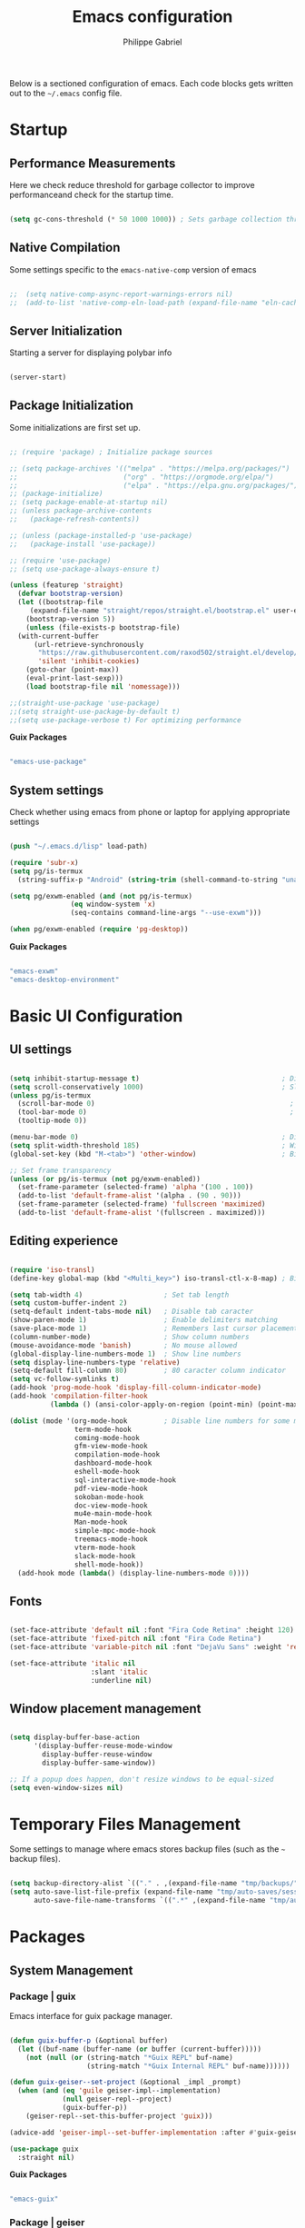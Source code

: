 #+title: Emacs configuration
#+author: Philippe Gabriel
#+PROPERTY: header-args:emacs-lisp :tangle ~/.emacs.d/init.el

Below is a sectioned configuration of emacs. Each code blocks gets written out to the ~~/.emacs~ config file.

* Startup

** Performance Measurements

Here we check reduce threshold for garbage collector to improve performanceand check for the startup time.

#+begin_src emacs-lisp
  
  (setq gc-cons-threshold (* 50 1000 1000)) ; Sets garbage collection threshold high enough

#+end_src

** Native Compilation

Some settings specific to the ~emacs-native-comp~ version of emacs

#+begin_src emacs-lisp

;;  (setq native-comp-async-report-warnings-errors nil)                                           ; Silence compiler warnings
;;  (add-to-list 'native-comp-eln-load-path (expand-file-name "eln-cache/" user-emacs-directory)) ; Set directory for cache storage

#+end_src

** Server Initialization

Starting a server for displaying polybar info

#+begin_src emacs-lisp

  (server-start)

#+end_src

** Package Initialization

Some initializations are first set up.

#+begin_src emacs-lisp

  ;; (require 'package) ; Initialize package sources

  ;; (setq package-archives '(("melpa" . "https://melpa.org/packages/")
  ;;                          ("org" . "https://orgmode.org/elpa/")
  ;;                          ("elpa" . "https://elpa.gnu.org/packages/")))
  ;; (package-initialize)
  ;; (setq package-enable-at-startup nil)
  ;; (unless package-archive-contents
  ;;   (package-refresh-contents))

  ;; (unless (package-installed-p 'use-package) 
  ;;   (package-install 'use-package))

  ;; (require 'use-package)
  ;; (setq use-package-always-ensure t)

  (unless (featurep 'straight)
    (defvar bootstrap-version)
    (let ((bootstrap-file
	   (expand-file-name "straight/repos/straight.el/bootstrap.el" user-emacs-directory))
	  (bootstrap-version 5))
      (unless (file-exists-p bootstrap-file)
	(with-current-buffer
	    (url-retrieve-synchronously
	     "https://raw.githubusercontent.com/raxod502/straight.el/develop/install.el"
	     'silent 'inhibit-cookies)
	  (goto-char (point-max))
	  (eval-print-last-sexp)))
      (load bootstrap-file nil 'nomessage)))

  ;;(straight-use-package 'use-package)
  ;;(setq straight-use-package-by-default t)
  ;;(setq use-package-verbose t) For optimizing performance

#+end_src

*Guix Packages*

#+begin_src scheme :noweb-ref packages :noweb-sep ""

  "emacs-use-package"

#+end_src

** System settings

Check whether using emacs from phone or laptop for applying appropriate settings

#+begin_src emacs-lisp

  (push "~/.emacs.d/lisp" load-path)

  (require 'subr-x)
  (setq pg/is-termux
	(string-suffix-p "Android" (string-trim (shell-command-to-string "uname -a"))))

  (setq pg/exwm-enabled (and (not pg/is-termux)
			     (eq window-system 'x)
			     (seq-contains command-line-args "--use-exwm")))

  (when pg/exwm-enabled (require 'pg-desktop))

#+end_src

*Guix Packages*

#+begin_src scheme :noweb-ref packages :noweb-sep ""

  "emacs-exwm"
  "emacs-desktop-environment"

#+end_src

* Basic UI Configuration

** UI settings

#+begin_src emacs-lisp

  (setq inhibit-startup-message t)                                   ; Disable startup message
  (setq scroll-conservatively 1000)                                  ; Slow scrolling
  (unless pg/is-termux
    (scroll-bar-mode 0)                                                ; Disable visible scrollbar
    (tool-bar-mode 0)                                                  ; Disable toolbar
    (tooltip-mode 0))

  (menu-bar-mode 0)                                                  ; Disable menu bar
  (setq split-width-threshold 185)                                   ; Width for splitting
  (global-set-key (kbd "M-<tab>") 'other-window)                     ; Bind alt tab to buffer switching

  ;; Set frame transparency
  (unless (or pg/is-termux (not pg/exwm-enabled))
    (set-frame-parameter (selected-frame) 'alpha '(100 . 100))
    (add-to-list 'default-frame-alist '(alpha . (90 . 90)))
    (set-frame-parameter (selected-frame) 'fullscreen 'maximized)
    (add-to-list 'default-frame-alist '(fullscreen . maximized)))

#+end_src

** Editing experience

#+begin_src emacs-lisp

  (require 'iso-transl)
  (define-key global-map (kbd "<Multi_key>") iso-transl-ctl-x-8-map) ; Bind compose key in case emacs captures it

  (setq tab-width 4)                    ; Set tab length
  (setq custom-buffer-indent 2)
  (setq-default indent-tabs-mode nil)   ; Disable tab caracter
  (show-paren-mode 1)                   ; Enable delimiters matching
  (save-place-mode 1)                   ; Remembers last cursor placement in file
  (column-number-mode)                  ; Show column numbers
  (mouse-avoidance-mode 'banish)        ; No mouse allowed
  (global-display-line-numbers-mode 1)  ; Show line numbers
  (setq display-line-numbers-type 'relative)
  (setq-default fill-column 80)         ; 80 caracter column indicator
  (setq vc-follow-symlinks t)
  (add-hook 'prog-mode-hook 'display-fill-column-indicator-mode)
  (add-hook 'compilation-filter-hook
            (lambda () (ansi-color-apply-on-region (point-min) (point-max))))

  (dolist (mode '(org-mode-hook         ; Disable line numbers for some modes
                  term-mode-hook
                  coming-mode-hook
                  gfm-view-mode-hook
                  compilation-mode-hook
                  dashboard-mode-hook
                  eshell-mode-hook
                  sql-interactive-mode-hook
                  pdf-view-mode-hook
                  sokoban-mode-hook
                  doc-view-mode-hook
                  mu4e-main-mode-hook
                  Man-mode-hook
                  simple-mpc-mode-hook
                  treemacs-mode-hook
                  vterm-mode-hook
                  slack-mode-hook
                  shell-mode-hook))
    (add-hook mode (lambda() (display-line-numbers-mode 0))))

#+end_src

** Fonts

#+begin_src emacs-lisp

  (set-face-attribute 'default nil :font "Fira Code Retina" :height 120)
  (set-face-attribute 'fixed-pitch nil :font "Fira Code Retina")
  (set-face-attribute 'variable-pitch nil :font "DejaVu Sans" :weight 'regular)

  (set-face-attribute 'italic nil
                      :slant 'italic 
                      :underline nil)

#+end_src

** Window placement management

#+begin_src emacs-lisp

  (setq display-buffer-base-action
        '(display-buffer-reuse-mode-window
          display-buffer-reuse-window
          display-buffer-same-window))

  ;; If a popup does happen, don't resize windows to be equal-sized
  (setq even-window-sizes nil)

#+end_src

* Temporary Files Management

Some settings to manage where emacs stores backup files (such as the ~~~ backup files).

#+begin_src emacs-lisp

  (setq backup-directory-alist `(("." . ,(expand-file-name "tmp/backups/" user-emacs-directory))))
  (setq auto-save-list-file-prefix (expand-file-name "tmp/auto-saves/sessions/" user-emacs-directory)
        auto-save-file-name-transforms `((".*" ,(expand-file-name "tmp/auto-saves/" user-emacs-directory) t)))

#+end_src

* Packages

** System Management

*** Package | guix

Emacs interface for guix package manager.

#+begin_src emacs-lisp

  (defun guix-buffer-p (&optional buffer)
    (let ((buf-name (buffer-name (or buffer (current-buffer)))))
      (not (null (or (string-match "*Guix REPL" buf-name)
                     (string-match "*Guix Internal REPL" buf-name))))))

  (defun guix-geiser--set-project (&optional _impl _prompt)
    (when (and (eq 'guile geiser-impl--implementation)
               (null geiser-repl--project)
               (guix-buffer-p))
      (geiser-repl--set-this-buffer-project 'guix)))

  (advice-add 'geiser-impl--set-buffer-implementation :after #'guix-geiser--set-project)

  (use-package guix
    :straight nil)

#+end_src

*Guix Packages*

#+begin_src scheme :noweb-ref packages :noweb-sep ""

  "emacs-guix"

#+end_src

*** Package | geiser

#+begin_src emacs-lisp

  (use-package geiser
    :straight nil)

#+end_src

*Guix Packages*

#+begin_src scheme :noweb-ref packages :noweb-sep ""

  "emacs-geiser"

#+end_src

** Password utilities

*** Package | auth-source

#+begin_src emacs-lisp

  (use-package auth-source
    :straight nil
    :custom
    (auth-sources '("~/.authinfo.gpg")))

#+end_src

*** Package | pinentry

#+begin_src emacs-lisp

  (unless pg/is-termux
    (use-package pinentry
      :straight nil
      :custom
      (epg-pinentry-mode 'loopback)
      :config
      (pinentry-start)))

#+end_src

*Guix Packages*

#+begin_src scheme :noweb-ref packages :noweb-sep ""

  "emacs-pinentry"

#+end_src

*** Package | password-cache

#+begin_src emacs-lisp

  (use-package password-cache
    :straight nil
    :custom
    (password-cache-expiry (* 60 60 2)))

#+end_src

*** Password lookup

#+begin_src emacs-lisp

  (defun pg/lookup-password (&rest keys)
    (let ((result (apply #'auth-source-search keys)))
      (if result
          (funcall (plist-get (car result) :secret))
        nil)))

#+end_src

** Keybind Log

*** Package | keycast

Useful when starting out with the various keybindings and when presenting to an audience.

#+begin_src emacs-lisp

  (define-minor-mode pg/keycast-mode
    "Show current command and its key binding in the mode line (fix for use with doom-mode-line)."
    :global t
    (interactive)
    (if pg/keycast-mode
        (add-hook 'pre-command-hook 'keycast--update t)
      (remove-hook 'pre-command-hook 'keycast--update)))

  (use-package keycast
    :custom
    (keycast-mode-line-format "%2s%k%c%2s")
    :config
    (fset #'keycast-mode #'pg/keycast-mode)
    (keycast-mode)
    (add-to-list 'global-mode-string '("" keycast-mode-line)))

#+end_src

*Guix Packages*

#+begin_src scheme :noweb-ref packages :noweb-sep ""

  "emacs-keycast"

#+end_src

** Command Completion Framework

*** Package | savehist

#+begin_src emacs-lisp

  (use-package savehist
    :straight nil
    :custom
    (savehist-mode))

#+end_src

*** Package | marginalia

#+begin_src emacs-lisp

  (use-package marginalia
    :straight nil
    :after vertico
    :custom
    (marginalia-annotators '(marginalia-annotators-heavy marginalia-annotators-light nil))
    :config
    (marginalia-mode))

#+end_src

*Guix Packages*

#+begin_src scheme :noweb-ref packages :noweb-sep ""

  "emacs-marginalia"

#+end_src

*** Package | consult

#+begin_src emacs-lisp

  (use-package consult
    :straight nil
    :bind
    ("C-s" . consult-line)
    ("C-x b" . consult-buffer)
    (:map minibuffer-local-map
          ("C-r" . consult-history)))

#+end_src

*Guix Packages*

#+begin_src scheme :noweb-ref packages :noweb-sep ""

  "emacs-consult"

#+end_src

*** Package | orderless

#+begin_src emacs-lisp

  (use-package orderless
    :straight nil
    :custom
    (completion-styles '(orderless))
    (completion-category-defaults nil)
    (orderless-skip-highlighting nil)
    (completion-category-overrides '((file (styles basic partial-completion)))))

#+end_src

*Guix Packages*

#+begin_src scheme :noweb-ref packages :noweb-sep ""

  "emacs-orderless"

#+end_src

*** Package | corfu

#+begin_src emacs-lisp

  (use-package corfu
    :straight nil
    :bind
    (:map corfu-map
          ("C-j" . corfu-next)
          ("C-k" . corfu-previous))
    :custom
    (corfu-cycle t))

#+end_src

*Guix Packages*

#+begin_src scheme :noweb-ref packages :noweb-sep ""

  "emacs-corfu"

#+end_src

*** Package | vertico

#+begin_src emacs-lisp

  (use-package vertico
    :straight nil
    :bind
    (:map vertico-map
          ("C-j" . vertico-next)
          ("C-k" . vertico-previous))
    :custom
    (vertico-cycle t)
    :init
    (vertico-mode))

#+end_src

*Guix Packages*

#+begin_src scheme :noweb-ref packages :noweb-sep ""

  "emacs-vertico"

#+end_src

*** Package | embark

#+begin_src emacs-lisp

  (use-package embark
    :straight nil
    :bind
    ("C-S-a" . embark-act)
    (:map minibuffer-local-map
          ("C-d" . embark-act))
    :custom
    (embark-confirm-act-all nil)
    :config
    (setq embark-action-indicator
          (lambda (map)
            (which-key--show-keymap "Embark" map nil nil 'no-paging)
            #'which-key--hide-popup-ignore-command)
          embark-become-indicator embark-action-indicator))

#+end_src

*Guix Packages*

#+begin_src scheme :noweb-ref packages :noweb-sep ""

  "emacs-embark"

#+end_src

*** Package | embark-consult

#+begin_src emacs-lisp

  (use-package embark-consult
    :straight '(embark-consult :host github
                               :repo "oantolin/embark"
                               :files ("embark-consult.el"))
    :after (embark consult)
    :demand t
    :hook
    (embark-collect-mode . embark-consult-preview-minor-mode))

#+end_src

*** Package | app-launcher

#+begin_src emacs-lisp

  (use-package app-launcher
    :straight '(app-launcher
                :host github
                :repo "SebastienWae/app-launcher"))

#+end_src

*** Package | prescient

#+begin_src emacs-lisp

  (use-package prescient
    :straight nil)

#+end_src

*Guix Packages*

#+begin_src scheme :noweb-ref packages :noweb-sep ""

  "emacs-prescient"

#+end_src

*** Package | which-key

Displays additional keybindings subsequent to prefix keybindings

#+begin_src emacs-lisp

  (use-package which-key
    :straight nil
    :diminish which-key-mode
    :config
    (which-key-mode)
    (setq which-key-idle-delay 1)) ; Delay before popup in seconds

#+end_src

*Guix Packages*

#+begin_src scheme :noweb-ref packages :noweb-sep ""

  "emacs-which-key"

#+end_src

*** Package | helm

#+begin_src emacs-lisp

  (use-package helm
    :straight t
    :after lsp-java
    :bind
    (:map helm-map
          ("C-k" . helm-previous-line)
          ("C-j" . helm-next-line))
    :config
    (helm-mode 1))

#+end_src

*Guix Packages*

#+begin_src scheme :noweb-ref packages :noweb-sep ""

  "emacs-helm"

#+end_src

** UI Enhancement

*** Package | diminish

#+begin_src emacs-lisp

  (use-package diminish
    :straight nil)

#+end_src

*Guix Packages*

#+begin_src scheme :noweb-ref packages :noweb-sep ""

  "emacs-diminish"

#+end_src

*** Package | all-the-icons

#+begin_src emacs-lisp

  (use-package all-the-icons
    :straight nil)

#+end_src

*Guix Packages*

#+begin_src scheme :noweb-ref packages :noweb-sep ""

  "emacs-all-the-icons"

#+end_src

*** Package | ligature

#+begin_src emacs-lisp

  (use-package ligature
    :straight nil
    :disabled
    :load-path "~/Packages/ligature.el"
    :config
    ;; Enable ligatures
    (ligature-set-ligatures 't '("++" "--" "/=" "&&" "||" "||=" "->" "=>" "::" "__" "==" "===" "!=" "=/=" "!=="
                                 "<=" ">=" "<=>" "/*" "*/" "//" "///" "\\n" "\\\\" "<<" "<<<" "<<=" ">>" ">>>" ">>="
                                 "|=" "^=" "**" "?." "</" "<!--" "</>" "-->" "/>" "www" "##" "###" "####" "#####"
                                 "######" "--" "---" "----" "-----" "------" "====" "=====" "======" "[]" "<>" "<~>"
                                 "??" ".." "..." "=~" "!~" ":=" "..<" "!!" ":::" "=!=" "=:=" "<:<" "..=" "::<"
                                 "#{" "#(" "#_" "#_(" "#?" "#:" ".-" ";;" "~@" "<-" "#{}" "|>" "=>>" "=<<" ">=>" "<=<"
                                 "=>=" "=<=" "<$" "<$>" "$>" "<+" "<+>" "+>" "<*" "<*>" "*>" "<|>" ".=" "#=" "+++" "***"
                                 ":>:" ":<:" "<|||" "<||" "<|" "||>" "|||>" "[|" "|]" "~-" "~~" "%%" "/\\" "\\/" "-|" "_|"
                                 "_|_" "|-" "||-" ":>" ":<" ">:" "<:" "::>" "<::" ">::" "{|" "|}" "#[" "]#" "::="
                                 "#!" "#=" "->>" ">-" ">>-" "->-" "->>-" "=>>=" ">>->" ">>=>" "|->" "|=>" "~>" "~~>" "//=>"
                                 "<<-" "-<" "-<<" "-||" "-<-" "-<<-" "=<" "=|" "=||" "=<<=" "<-<<" "<=<<" "<-|" "<=|" "<~"
                                 "<~~" "<=//" "<->" "<<=>>" "|-|-|" "|=|=|" "/=/"))

    (global-ligature-mode 't))

#+end_src

*** Package | doom-modeline

Customizes the look of the modeline for better aesthetic.

#+begin_src emacs-lisp

  (use-package doom-modeline
    :straight nil
    :init (doom-modeline-mode 1)
    :custom
    (doom-modeline-height 15)
    (doom-modeline-modal-icon nil)
    (doom-modeline-enable-word-count t)
    (doom-modeline-indent-info t)
    (doom-modeline-mu4e t))

#+end_src

*Guix Packages*

#+begin_src scheme :noweb-ref packages :noweb-sep ""

  "emacs-doom-modeline"

#+end_src

*** Package | autothemer

Important to disable current theme ~M-x disable-theme~ in order to experiment.

#+begin_src emacs-lisp

  (use-package autothemer
    :straight nil
    :config
    (load-theme 'onedark-variant t))

#+end_src

*Guix Packages*

#+begin_src scheme :noweb-ref packages :noweb-sep ""

  "emacs-autothemer"

#+end_src

*** Package | dashboard

#+begin_src emacs-lisp

  (defun pg/dashboard-setup-startup-hook ()
    "Setup post initialization hooks."
    (add-hook 'after-init-hook (lambda ()
                                 ;; Display useful lists of items
                                 (dashboard-insert-startupify-lists)))
    (add-hook 'emacs-startup-hook (lambda ()
                                    (switch-to-buffer dashboard-buffer-name)
                                    (goto-char (point-min))
                                    (redisplay)
                                    (run-hooks 'dashboard-after-initialize-hook))))

  ;; (defun pg/display-startup-time ()
  ;;   (let ((package-count 0) (time (float-time (time-subtract after-init-time before-init-time))))
  ;;     (when (boundp 'straight--profile-cache)
  ;;       (setq package-count (+ (hash-table-count straight--profile-cache) package-count)))
  ;;     (if (zerop package-count)
  ;;         (format "Emacs started in %.2f" time)
  ;;       (format "%d packages loaded in %.2f seconds with %d garbage collections" package-count time gcs-done))))

  (use-package dashboard
    :straight t
    :custom
    (dashboard-set-file-icons t)
    (dashboard-items '((recents . 10)
                       (projects . 10)
                       (agenda . 5)))
    (dashboard-page-separator "\n\f\n")
    ;; (dashboard-init-info #'pg/display-startup-time)
    :config
    (fset #'dashboard-setup-startup-hook #'pg/dashboard-setup-startup-hook)
    (pg/dashboard-setup-startup-hook))

#+end_src

*Guix Packages*

#+begin_src scheme :noweb-ref packages :noweb-sep ""

  ;; "emacs-dashboard" ;; old version

#+end_src

*** Package | page-break-lines

#+begin_src emacs-lisp

  (use-package page-break-lines
    :straight nil)

#+end_src

*Guix Packages*

#+begin_src scheme :noweb-ref packages :noweb-sep ""

  "emacs-page-break-lines"

#+end_src

** Window Management

*** Package | bufler

#+begin_src emacs-lisp

  (use-package bufler
    :straight t
    :after evil-collection
    :bind ("C-x C-b" . bufler)
    :config
    (evil-collection-define-key 'normal 'bufler-list-mode-map
      (kbd "RET")   'bufler-list-buffer-switch
      (kbd "M-RET") 'bufler-list-buffer-peek
      "D"           'bufler-list-buffer-kill)

    (setf bufler-groups
          (bufler-defgroups

           ;; Subgroup collecting all named workspaces.
           (group (auto-workspace))

           ;; Subgroup collecting buffers in a projectile project.
           (group (auto-projectile))

           ;; Grouping browser windows
           (group
            (group-or "Browsers"
                      (name-match "Firefox" (rx bos "firefox"))))

           (group
            (group-or "Chat"
                      (name-match "Discord" (rx bos "discord"))
                      (mode-match "Slack" (rx bos "slack-"))))

           (group
            ;; Subgroup collecting all `help-mode' and `info-mode' buffers.
            (group-or "Help/Info"
                      (mode-match "*Help*" (rx bos (or "help-" "helpful-")))
                      (mode-match "*Info*" (rx bos "info-"))))

           (group
            ;; Subgroup collecting all special buffers (i.e. ones that are not
            ;; file-backed), except `magit-status-mode' buffers (which are allowed to fall
            ;; through to other groups, so they end up grouped with their project buffers).
            (group-and "*Special*"
                       (name-match "**Special**"
                                   (rx bos "*" (or "Messages" "Warnings" "scratch" "Backtrace" "Pinentry") "*"))
                       (lambda (buffer)
                         (unless (or (funcall (mode-match "Magit" (rx bos "magit-status"))
                                              buffer)
                                     (funcall (mode-match "Dired" (rx bos "dired"))
                                              buffer)
                                     (funcall (auto-file) buffer))
                           "*Special*"))))

           ;; Group remaining buffers by major mode.
           (auto-mode))))

#+end_src

*** Package | winner-mode

For window configurations

#+begin_src emacs-lisp

  (use-package winner
    :straight nil
    :config
    (winner-mode))

#+end_src

*** Package | tab-bar

#+begin_src emacs-lisp

  (use-package tab-bar
    :custom
    (tab-bar-show 1)
    :config
    (tab-bar-mode))

#+end_src

*** Package | perspective

For organizing the buffer list

#+begin_src emacs-lisp

  (use-package perspective
    :straight nil
    :bind
    ("C-x k" . persp-kill-buffer*)
    :config
    (unless (equal persp-mode t) (persp-mode)))

#+end_src

*Guix Packages*

#+begin_src scheme :noweb-ref packages :noweb-sep ""

  "emacs-perspective"

#+end_src

** Email Management

*** Email configuration file

After having setup the file, make sure to run the following commands:
- ~mu init --maildir=~/Mail --my-address=address1@domain1.com --my-address=address2@domain2.com ...~ - For all different addresses
- ~mu index~ - To index the given addresses

#+begin_src conf :tangle ~/.mbsyncrc

  # Main hotmail account
  IMAPAccount hotmail
  Host outlook.office365.com
  User pgabriel999@hotmail.com
  Port 993
  PassCmd "emacsclient -e \"(pg/lookup-password :host \\\"hotmail.com\\\" :user \\\"pgabriel999\\\")\" | cut -d '\"' -f2"
  SSLType IMAPS
  CertificateFile /etc/ssl/certs/ca-certificates.crt

  IMAPStore hotmail-remote
  Account hotmail

  MaildirStore hotmail-local
  Subfolders Verbatim
  Path /home/phil-gab99/Mail/Main/
  Inbox /home/phil-gab99/Mail/Main/Inbox

  Channel hotmail
  Far :hotmail-remote:
  Near :hotmail-local:
  Patterns *
  CopyArrivalDate yes
  Create Both
  Expunge Both
  SyncState *

  # University account
  IMAPAccount umontreal
  Host outlook.office365.com
  User philippe.gabriel.1@umontreal.ca
  Port 993
  PassCmd "emacsclient -e \"(pg/lookup-password :host \\\"umontreal.ca\\\" :user \\\"philippe.gabriel.1\\\")\" | cut -d '\"' -f2"
  SSLType IMAPS
  CertificateFile /etc/ssl/certs/ca-certificates.crt

  IMAPStore umontreal-remote
  Account umontreal

  MaildirStore umontreal-local
  SubFolders Verbatim
  Path /home/phil-gab99/Mail/University/
  Inbox /home/phil-gab99/Mail/University/Inbox

  Channel umontreal
  Far :umontreal-remote:
  Near :umontreal-local:
  Patterns *
  CopyArrivalDate yes
  Create Both
  Expunge Both
  SyncState *

#+end_src

*Guix Packages*

#+begin_src scheme :noweb-ref packages :noweb-sep ""

  "mu"
  "isync"

#+end_src

*** Package | mu4e

#+begin_src emacs-lisp

  (unless pg/is-termux
    (use-package mu4e
      :straight '( :type git
                   :host github
                   :repo "djcb/mu"
                   :branch "release/1.6"
                   :files ("mu4e/*")
                   :pre-build (("./autogen.sh") ("make")))
      :commands mu4e
      :hook (mu4e-compose-mode . corfu-mode)
      ;; :load-path "/usr/local/share/emacs/site-lisp/mu4e"
      :config
      (require 'mu4e-org)
      ;; This is set to 't' to avoid mail syncing issues when using mbsync
      (setq mu4e-change-filenames-when-moving t)

      ;; Refresh mail using isync every 10 minutes
      (setq mu4e-update-interval (* 10 60))
      (setq mu4e-get-mail-command "mbsync -a")
      (setq mu4e-maildir "~/Mail")
      (setq message-send-mail-function 'smtpmail-send-it)
      (setq mu4e-compose-format-flowed t)
      (setq mu4e-compose-signature
            (concat "Philippe Gabriel - \n[[mailto:philippe.gabriel.1@umontreal.ca][philippe.gabriel.1@umontreal.ca]] | "
                    "[[mailto:pgabriel999@hotmail.com][pgabriel999@hotmail.com]]"))
      (setq mu4e-compose-signature-auto-include nil)

      (setq mu4e-contexts
            (list
             ;; Main account
             (make-mu4e-context
              :name "Main"
              :match-func
              (lambda (msg)
                (when msg
                  (string-prefix-p "/Main" (mu4e-message-field msg :maildir))))
              :vars '((user-mail-address . "pgabriel999@hotmail.com")
                      (user-full-name . "Philippe Gabriel")
                      (smtpmail-smtp-server . "smtp.office365.com")
                      (smtpmail-smtp-user . "pgabriel999@hotmail.com")
                      (smtpmail-smtp-service . 587)
                      (smtpmail-stream-type . starttls)
                      (mu4e-drafts-folder . "/Main/Drafts")
                      (mu4e-sent-folder . "/Main/Sent")
                      (mu4e-refile-folder . "/Main/Archive")
                      (mu4e-trash-folder . "/Main/Deleted")))

             ;; University account
             (make-mu4e-context
              :name "University"
              :match-func
              (lambda (msg)
                (when msg
                  (string-prefix-p "/University" (mu4e-message-field msg :maildir))))
              :vars '((user-mail-address . "philippe.gabriel.1@umontreal.ca")
                      (user-full-name . "Philippe Gabriel")
                      (smtpmail-smtp-server . "smtp.office365.com")
                      (smtpmail-smtp-user . "philippe.gabriel.1@umontreal.ca")
                      (smtpmail-smtp-service . 587)
                      (smtpmail-stream-type . starttls)
                      (mu4e-drafts-folder . "/University/Drafts")
                      (mu4e-sent-folder . "/University/Sent Items")
                      (mu4e-refile-folder . "/University/Archive")
                      (mu4e-trash-folder . "/University/Deleted Items")))))

      (setq mu4e-maildir-shortcuts
            '(("/University/Inbox" . ?u)
              ("/University/Drafts" . ?d)
              ("/Main/Inbox" . ?m)
              ("/Main/Jobs" . ?j)
              ("/Main/University" . ?s)))
      (mu4e t)
      :custom
      (mu4e-context-policy 'pick-first)
      (mu4e-mu-binary (expand-file-name "mu/mu" (straight--repos-dir "mu")))
      ;; (setq mu4e-bookmarks
      ;;       '((:name "Display Name" :query "Query" :key "Key" ...)))
      ))

#+end_src

*** Package | mu4e-alert

Allows for notification pop-up and mode line count when receiving emails

#+begin_src emacs-lisp

  (unless pg/is-termux
    (use-package mu4e-alert
      :straight nil
      :after mu4e
      :custom
      (mu4e-alert-notify-repeated-mails t)
      :config
      (mu4e-alert-set-default-style 'notifications)
      (mu4e-alert-enable-notifications)
      (mu4e-alert-enable-mode-line-display)))

#+end_src

*Guix Packages*

#+begin_src scheme :noweb-ref packages :noweb-sep ""

  "emacs-mu4e-alert"

#+end_src

** Editing Experience

*** Package | rainbow-delimiters

Colors matching delimiters with different colours for distinguishability.

#+begin_src emacs-lisp

  (use-package rainbow-delimiters
    :straight nil
    :hook (prog-mode . rainbow-delimiters-mode))

#+end_src

*Guix Packages*

#+begin_src scheme :noweb-ref packages :noweb-sep ""

  "emacs-rainbow-delimiters"

#+end_src

*** Package | abbrev-mode

#+begin_src emacs-lisp

  (use-package abbrev
    :straight nil
    :diminish abbrev-mode)

#+end_src

*** Package | highlight-indent-guides

#+begin_src emacs-lisp

  (use-package highlight-indent-guides
    :straight nil
    :hook (prog-mode . highlight-indent-guides-mode)
    :custom 
    (highlight-indent-guides-responsive 'stack)
    (highlight-indent-guides-method 'character))

#+end_src

*Guix Packages*

#+begin_src scheme :noweb-ref packages :noweb-sep ""

  "emacs-highlight-indent-guides"

#+end_src

*** Package | undo-fu

Undo-redo tree to use for the evil package.

#+begin_src emacs-lisp

  (use-package undo-fu
    :straight nil)

#+end_src

*Guix Packages*

#+begin_src scheme :noweb-ref packages :noweb-sep ""

  "emacs-undo-fu"

#+end_src

*** Package | smartparens

For surrounding delimiter matching and autocompletion.

#+begin_src emacs-lisp

  (use-package smartparens
    :straight nil
    :diminish smartparens-mode
    :config
    (smartparens-global-mode))

  (with-eval-after-load 'smartparens
    (sp-with-modes
        '(smartparens-mode)
      (sp-local-pair "{" nil :post-handlers '(:add ("||\n[i]" "RET")))))

#+end_src

*Guix Packages*

#+begin_src scheme :noweb-ref packages :noweb-sep ""

  "emacs-smartparens"

#+end_src

*** Package | outshine

#+begin_src emacs-lisp

  (use-package outshine
    :straight nil
    :hook (prog-mode . outshine-mode)
    :config
    (unbind-key "M-<up>" 'outshine-mode-map)
    (unbind-key "M-<down>" 'outshine-mode-map)
    (unbind-key "<normal-state> [ [" 'outline-mode-map)
    (unbind-key "<normal-state> ] ]" 'outline-mode-map)
    (unbind-key "C-c @ C-p" 'outline-minor-mode-map)
    (unbind-key "C-c @ C-n" 'outline-minor-mode-map)
    (unbind-key "<normal-state> C-k" 'outline-mode-map)
    (unbind-key "<normal-state> C-j" 'outline-mode-map)
    :bind (:map outline-minor-mode-map
                ("C-j" . outline-next-visible-heading)
                ("C-k" . outline-previous-visible-heading)))

#+end_src

*Guix Packages*

#+begin_src scheme :noweb-ref packages :noweb-sep ""

  "emacs-outshine"

#+end_src

*** Package | selectric-mode

#+begin_src emacs-lisp

  (defun pg/selectric-type-sound ()
    "Make the sound of the printing element hitting the paper."
    (progn
      (selectric-make-sound (format "%sselectric-move.wav" selectric-files-path))
      (unless (minibufferp)
        (if (= (current-column) (current-fill-column))
            (selectric-make-sound (format "%sping.wav" selectric-files-path))))))

  (use-package selectric-mode
    :straight t
    :config
    (fset #'selectric-type-sound #'pg/selectric-type-sound))

#+end_src

*** Package | rainbow-mode

#+begin_src emacs-lisp

  (use-package rainbow-mode
    :diminish rainbow-mode
    :hook ((org-mode
            emacs-lisp-mode
            web-mode
            typescript-mode
            css-mode
            scss-mode
            less-css-mode) . rainbow-mode))

#+end_src

*Guix Packages*

#+begin_src scheme :noweb-ref packages :noweb-sep ""

  "emacs-rainbow-mode"

#+end_src

*** Package | emojify

#+begin_src emacs-lisp

  (use-package emojify
    :straight nil)

#+end_src

*Guix Packages*

#+begin_src scheme :noweb-ref packages :noweb-sep ""

  "emacs-emojify"

#+end_src

** Help Documentation

*** Package | helpful

Displays full documentations of the default help function.

#+begin_src emacs-lisp

  (use-package helpful
    :straight nil
    :commands (helpful-callable helpful-variable helpful-command helpful-key)
    :bind
    ([remap describe-function] . helpful-callable)
    ([remap describe-command] . helpful-command)
    ([remap describe-variable] . helpful-variable)
    ([remap describe-key] . helpful-key))

#+end_src

*Guix Packages*

#+begin_src scheme :noweb-ref packages :noweb-sep ""

  "emacs-helpful"

#+end_src

** File management

*** Package | dired

The built-in directory editor. Some basic useful keybindings to keep in mind:
- ~j~ / ~k~ - Next / Previous line
- ~J~ - Jump to file in buffer
- ~RET~ - Select file or directory
- ~^~ - Go to parent directory
- ~g O~ - Open file in other window
- ~g o~ - Open file in other window in preview mode, which can be closed with ~q~
- ~M-RET~ - Show file in other window without focusing (previewing)

Keybindings relative to marking (selecting) in dired:
- ~m~ - Marks a file
- ~u~ - Unmarks a file
- ~U~ - Unmarks all files in buffer
- ~t~ - Inverts marked files in buffer
- ~% m~ - Mark files in buffer using regular expression
- ~*~ - Lots of other auto-marking functions
- ~K~ - "Kill" marked items, removed from the view only (refresh buffer with ~g r~ to get them back)
Many operations can be done on a single file if there are no active marks.

Keybindings relative to copying and renaming files:
- ~C~ - Copy marked files (or if no files are marked, the current file)
- ~R~ - Rename marked files
- ~% R~ - Rename based on regular expression

Keybindings relative to deleting files:
- ~D~ - Delete marked file
- ~d~ - Mark file for deletion
- ~x~ - Execute deletion for marks
- ~delete-by-moving-to-trash~ - Move to trash instead of deleting permanently if set to true

Keybindings relative to archives and compressing:
- ~Z~ - Compress or uncompress a file or folder to (.tar.gz)
- ~c~ - Compress selection to a specific file
- ~dired-compress-files-alist~ - Bind compression commands to file extension by adding additional extensions to the list

Keybindings for other useful operations:
- ~T~ - Touch (change timestamp)
- ~M~ - Change file mode
- ~O~ - Change file owner
- ~G~ - Change file group
- ~S~ - Create a symbolic link to this file
- ~L~ - Load an Emacs Lisp file into Emacs
  
 #+begin_src emacs-lisp

   (use-package dired
     :straight nil
     :after evil-collection
     :commands (dired dired-jump)
     :bind (("C-x C-j" . dired-jump)) ; Open dired at current directory
     :config
     (evil-collection-define-key 'normal 'dired-mode-map
       "h" 'dired-single-up-directory
       "l" 'dired-single-buffer)
     :custom ((dired-listing-switches "-agho --group-directories-first")))

#+end_src

*** Package | dired-single

Keeps a single dired buffer open at a time (to not have multiple buried buffers).

#+begin_src emacs-lisp

  (use-package dired-single
    :straight t
    :after dired
    :commands (dired dired-jump))

#+end_src

*** Package | all-the-icons-dired

Displays icons in dired-mode.

#+begin_src emacs-lisp

  (unless pg/is-termux
    (use-package all-the-icons-dired
      :straight nil
      :hook (dired-mode . all-the-icons-dired-mode)))

#+end_src

*Guix Packages*

#+begin_src scheme :noweb-ref packages :noweb-sep ""

  "emacs-all-the-icons-dired"

#+end_src

*** Package | dired-hide-dotfiles

Togglable option for hiding dot files.

#+begin_src emacs-lisp

  (use-package dired-hide-dotfiles
    :straight t
    :after evil-collection
    :hook (dired-mode . dired-hide-dotfiles-mode)
    :config
    (evil-collection-define-key 'normal 'dired-mode-map
      "H" 'dired-hide-dotfiles-mode))

#+end_src

** Shell customization

*** Package | eshell-git-prompt

Adds more detail to the prompt in eshell with custome themes.

#+begin_src emacs-lisp

  (defun pg/eshell-git-prompt-multiline ()
    "Eshell Git prompt inspired by spaceship-prompt."
    (let (separator hr dir git git-dirty time sign command)
      (setq separator (with-face " | " 'eshell-git-prompt-multiline-secondary-face))
      (setq hr (with-face (concat "\n" (make-string (/ (window-total-width) 2) ?─) "\n") 'eshell-git-prompt-multiline-secondary-face))
      (setq dir
            (concat
             (with-face " " 'eshell-git-prompt-directory-face)
             (concat  (abbreviate-file-name (eshell/pwd)))))
      (setq git
            (concat (with-face "⎇" 'eshell-git-prompt-exit-success-face)
                    (concat (eshell-git-prompt--branch-name))))
      (setq git-dirty
            (when (eshell-git-prompt--branch-name)
              (if (eshell-git-prompt--collect-status)
                  (with-face " ✎" 'eshell-git-prompt-modified-face)
                (with-face " ✔" 'eshell-git-prompt-exit-success-face))))
      (setq time (with-face (format-time-string "%I:%M:%S %p") 'eshell-git-prompt-multiline-secondary-face))
      (setq sign
            (if (= (user-uid) 0)
                (with-face "\n#" 'eshell-git-prompt-multiline-sign-face)
              (with-face "\nλ" 'eshell-git-prompt-multiline-sign-face)))
      (setq command (with-face " " 'eshell-git-prompt-multiline-command-face))

      ;; Build prompt
      (concat hr dir separator git git-dirty separator time sign command)))

  (use-package eshell-git-prompt
    :straight t
    :after eshell
    :config
    (fset #'eshell-git-prompt-multiline #'pg/eshell-git-prompt-multiline))

#+end_src

*** Package | eshell

Some configurations to the built-in eshell.

#+begin_src emacs-lisp

  (defun pg/configure-eshell ()
    ;; Save command history when commands are entered
    (add-hook 'eshell-pre-command-hook 'eshell-save-some-history)

    ;; Truncate buffer for performance
    (add-to-list 'eshell-output-filter-functions 'eshell-truncate-buffer)

    ;; Bind some useful keys for evil-mode
    (evil-define-key '(normal insert visual) eshell-mode-map (kbd "<home>") 'eshell-bol)
    (evil-normalize-keymaps)

    (local-unset-key (kbd "M-<tab>"))
    (corfu-mode)

    (setq eshell-history-size 10000
          eshell-buffer-maximum-lines 10000
          eshell-hist-ignoredups t
          eshell-scroll-to-bottom-on-input t))

  (require 'em-tramp)
  (use-package eshell
    :straight nil
    :hook (eshell-first-time-mode . pg/configure-eshell)
    :custom
    (eshell-prefer-lisp-functions t)
    :config
    (eshell-git-prompt-use-theme 'multiline2))

#+end_src

*** Package | vterm

#+begin_src emacs-lisp

  (use-package vterm
    :straight nil)

#+end_src

*Guix Packages*

#+begin_src scheme :noweb-ref packages :noweb-sep ""

  "emacs-vterm"

#+end_src

** Project Management and Version Control

*** Package | projectile

Allows for git projects management. Accessed using the ~C-c p~ prefix. Some important notes:
- ~C-c p E~ - Allows creation of a local dirs dot file for pre-defining the values for some important other projectile variables.
  - If variables have not been set after this change then evaluate (~M-:~) the following function ~(hack-dir-local-variables)~.
- ~C-c p s r~ - Allows for use of the ~ripgrep~ command across the current reopository. Useful along with ~C-c C-o~ to pop out the results from the minibuffer into another buffer.
Note that the emacs built-in local dir creation can also be used and is more flexible.

#+begin_src emacs-lisp

  (use-package projectile
    :straight nil
    :diminish projectile-mode
    :hook (lsp-mode . projectile-mode)
    :custom ((projectile-completion-system 'vertico))
    :init
    (setq projectile-keymap-prefix (kbd "C-c p"))
    (when (file-directory-p "~/Projects")
      (setq projectile-project-search-path '("~/Projects")))
    (setq projectile-switch-project-action #'projectile-dired))

  (bind-keys*
   :map prog-mode-map
   ("C-p c" . projectile-run-project)
   ("C-p b" . projectile-compile-project))

#+end_src

*Guix Packages*

#+begin_src scheme :noweb-ref packages :noweb-sep ""

  "emacs-projectile"

#+end_src

*** Package | magit

Allows for git commands to be applied to the current repository using the command ~C-x g~ which invokes a ~git status~ command with some additional information. Typing ~?~ invokes a list of possible commands, typing ~?~ again invokes the help function for the different commands and typing ~?~ a third time invokes the manual for the package.

#+begin_src emacs-lisp

  (use-package magit
    :straight nil
    :commands (magit-status magit-get-current-branch)
    :config
    (unbind-key "M-<tab>" 'magit-mode-map)
    (unbind-key "M-<tab>" 'magit-section-mode-map)
    :custom
    (magit-display-buffer-function #'magit-display-buffer-same-window-except-diff-v1))

#+end_src

*Guix Packages*

#+begin_src scheme :noweb-ref packages :noweb-sep ""

  "emacs-magit"

#+end_src

*** Package | git-gutter

#+begin_src emacs-lisp

  (use-package git-gutter
    :straight nil
    :diminish git-gutter-mode
    :hook ((text-mode . git-gutter-mode)
           (prog-mode . git-gutter-mode))
    :custom
    (git-gutter-fr:side 'right-fringe)
    :config
    (unless pg/is-termux
      (require 'git-gutter-fringe)
      (set-face-foreground 'git-gutter-fr:added "LightGreen")
      (fringe-helper-define 'git-gutter-fr:added nil
        "XXXXXXXXXX"
        "XXXXXXXXXX"
        "XXXXXXXXXX"
        ".........."
        ".........."
        "XXXXXXXXXX"
        "XXXXXXXXXX"
        "XXXXXXXXXX"
        ".........."
        ".........."
        "XXXXXXXXXX"
        "XXXXXXXXXX"
        "XXXXXXXXXX")

      (set-face-foreground 'git-gutter-fr:modified "LightGoldenrod")
      (fringe-helper-define 'git-gutter-fr:modified nil
        "XXXXXXXXXX"
        "XXXXXXXXXX"
        "XXXXXXXXXX"
        ".........."
        ".........."
        "XXXXXXXXXX"
        "XXXXXXXXXX"
        "XXXXXXXXXX"
        ".........."
        ".........."
        "XXXXXXXXXX"
        "XXXXXXXXXX"
        "XXXXXXXXXX")

      (set-face-foreground 'git-gutter-fr:deleted "LightCoral")
      (fringe-helper-define 'git-gutter-fr:deleted nil
        "XXXXXXXXXX"
        "XXXXXXXXXX"
        "XXXXXXXXXX"
        ".........."
        ".........."
        "XXXXXXXXXX"
        "XXXXXXXXXX"
        "XXXXXXXXXX"
        ".........."
        ".........."
        "XXXXXXXXXX"
        "XXXXXXXXXX"
        "XXXXXXXXXX"))

    ;; These characters are used in terminal mode
    (set-face-foreground 'git-gutter:added "LightGreen")
    (set-face-foreground 'git-gutter:modified "LightGoldenrod")
    (set-face-foreground 'git-gutter:deleted "LightCoral"))

#+end_src

*Guix Packages*

#+begin_src scheme :noweb-ref packages :noweb-sep ""

  "emacs-git-gutter"
  "emacs-git-gutter-fringe"

#+end_src

*** Package | forge

Adds git forges to magit.
Steps to get working:
- Run ~forge pull~ at the current git repo

#+begin_src emacs-lisp

  (use-package forge
    :straight nil
    :after magit)

#+end_src

*Guix Packages*

#+begin_src scheme :noweb-ref packages :noweb-sep ""

  "emacs-forge"

#+end_src

** IDE Functionalities 

*** Package | lsp-mode

Language Server Protocol for basic IDE functionalities. See [[https://emacs-lsp.github.io/lsp-mode/page/languages/][here]] for how to setup for different languages.
The ~lsp=ui-doc-focus-frame~ command allows to access the documentation frame of the pop-up.

#+begin_src emacs-lisp

  (defun pg/lsp-mode-setup () ; Displays structure of cursor position for all buffers
    (setq lsp-headerline-breadcrumb-segments '(path-up-to-project file symbols))
    (lsp-headerline-breadcrumb-mode))

  (require 'lsp-completion)
  (use-package lsp-mode
    :straight nil
    :commands (lsp lsp-deferred)
    :hook (lsp-mode . pg/lsp-mode-setup)
    :init
    (setq lsp-keymap-prefix "C-c l")
    :config
    (lsp-enable-which-key-integration t)
    :custom
    (lsp-completion-provider :none))

#+end_src

*Guix Packages*

#+begin_src scheme :noweb-ref packages :noweb-sep ""

  "emacs-lsp-mode"

#+end_src

*** Package | lsp-ui

Displays useful doc on hover.

#+begin_src emacs-lisp

  (use-package lsp-ui
    :straight nil
    :hook (lsp-mode . lsp-ui-mode)
    :custom
    (lsp-ui-doc-position 'bottom)
    (lsp-ui-doc-show-with-cursor t))

#+end_src

*Guix Packages*

#+begin_src scheme :noweb-ref packages :noweb-sep ""

  "emacs-lsp-ui"

#+end_src

*** Package | lsp-treemacs

Tree views in emacs.

#+begin_src emacs-lisp

  (use-package lsp-treemacs
    :straight nil
    :after lsp)

#+end_src

*Guix Packages*

#+begin_src scheme :noweb-ref packages :noweb-sep ""

  "emacs-lsp-treemacs"

#+end_src

*** Package | company

For auto-completions while coding.

#+begin_src emacs-lisp

  (defvar company-mode/enable-yas t
    "Enable yasnippet for all backends.")

  (defun company-mode/backend-with-yas (backend)
    (if (or (not company-mode/enable-yas) (and (listp backend) (member 'company-yasnippet backend)))
        backend
      (append (if (consp backend) backend (list backend))
              '(:with company-yasnippet))))

  (use-package company
    :straight nil
    :after lsp-mode
    :hook (prog-mode . company-mode)
    :bind
    (:map company-active-map
          ("<tab>" . company-complete-selection))
    (:map lsp-mode-map
          ("<tab>" . company-indent-or-complete-common))
    :custom
    (company-minimum-prefix-length 1)
    (company-idle-delay 0.0)
    (company-tooltip-minimum-width 40)
    (company-tooltip-maximum-width 60)
    :config
    (setq company-backends (mapcar #'company-mode/backend-with-yas company-backends)))

#+end_src

*Guix Packages*

#+begin_src scheme :noweb-ref packages :noweb-sep ""

  "emacs-company"

#+end_src

*** Package | company-box

Includes icons for company mode suggestions.

#+begin_src emacs-lisp

  (use-package company-box
    :straight nil
    :after company
    :hook (company-mode . company-box-mode))

#+end_src

*Guix Packages*

#+begin_src scheme :noweb-ref packages :noweb-sep ""

  "emacs-company-box"

#+end_src

*** Package | company-prescient

Remembers autocomplete selections.

#+begin_src emacs-lisp

  (use-package company-prescient
    :straight t
    :after company
    :config
    (company-prescient-mode 1))

#+end_src

*** Package | flycheck

Syntax checking.

#+begin_src emacs-lisp

  (use-package flycheck
    :straight nil
    :hook (lsp-mode . flycheck-mode))

#+end_src

*Guix Packages*

#+begin_src scheme :noweb-ref packages :noweb-sep ""

  "emacs-flycheck"

#+end_src

*** Package | dap-mode

Debugger Adaptor Protocol for IDE debugging commands. See [[https://emacs-lsp.github.io/dap-mode/page/configuration/][here]] for how to setup for different languages.

#+begin_src emacs-lisp

  (use-package dap-mode
    :straight nil
    :after lsp-mode
    :config
    (dap-mode 1)
    (dap-ui-mode 1)
    (dap-ui-controls-mode 1))

  ;;(general-define-key
  ;;  :keymaps 'lsp-mode-map
  ;;  :prefix lsp-keymap-prefix
  ;;  "d" '(dap-hydra t :wk "debugger")))

#+end_src

*Guix Packages*

#+begin_src scheme :noweb-ref packages :noweb-sep ""

  "emacs-dap-mode"

#+end_src

*** Package | plantuml-mode

Allows writing textual descriptions for creating uml diagrams

#+begin_src emacs-lisp

  (use-package plantuml-mode
    :straight nil
    :custom
    (plantuml-indent-level 4)
    (plantuml-jar-path "~/bin/plantuml.jar")
    (plantuml-default-exec-mode 'jar))

#+end_src

*Guix Packages*

#+begin_src scheme :noweb-ref packages :noweb-sep ""

  "emacs-plantuml-mode"

#+end_src

*** Languages

Some general tools for programming:

*Guix Packages*

#+begin_src scheme :tangle ~/.config/guix/manifests/build-tools.scm

  (specifications->manifest
   '("meson"
     "ninja"
     "git"
     "autoconf"
     "automake"
     "libtool"
     "gmime"
     "xapian"
  ;   "gtk+"
   ;  "gtk+:bin"
    ; "webkitgtk"
  ;   "guile"
     "pkg-config"
     "glibc"
     "glib"
     "glib:bin"
   ;  "check"
     "make"
     "cmake"))

#+end_src

**** Alloy

#+begin_src emacs-lisp

  (use-package alloy-mode
    :straight nil
    :hook (alloy-mode . (lambda () (setq indent-tabs-mode nil)))
    :load-path "~/.emacs.d/extrapkgs/alloy-mode"
    :custom
    (alloy-basic-offset 4))

#+end_src

**** C/C++/Objective-C

#+begin_src emacs-lisp

  (require 'lsp-clangd)
  (use-package cc-mode
    :straight nil
    :config
    (setq c-basic-offset 4)
    :custom
    (lsp-clangd-binary-path "~/.emacs.d/lsp-servers/clangd_13.0.0/bin/clangd")
    (lsp-clangd-version "13.0.0")
    (company-clang-executable "/usr/lib/clang")
    :hook ((c-mode c++-mode objc-mode) . lsp-deferred))

#+end_src

*Guix Packages*

#+begin_src scheme :tangle ~/.config/guix/manifests/cc.scm

  (specifications->manifest
   '("gcc-toolchain@10.3.0"
     "texinfo"
     "llvm"
     "lld"
     "gcc@10.3.0"
     "clang"
     "file"
     "elfutils"
     "go"))

#+end_src

***** Package | company-c-headers

#+begin_src emacs-lisp

  (use-package company-c-headers
    :straight t
    :after (cc-mode company)
    :config
    (add-to-list 'company-backends '(company-c-headers :with company-yasnippet)))

#+end_src

**** Common Lisp

***** Package | sly

#+begin_src emacs-lisp

  (use-package sly
    :straight nil
    :custom
    (inferior-lisp-program "sbcl"))

#+end_src

*Guix Packages*

#+begin_src scheme :noweb-ref packages :noweb-sep ""

  "emacs-sly"

#+end_src

**** Css/LessCSS/SASS/SCSS

***** Package | lsp-css

#+begin_src emacs-lisp

  (use-package lsp-css
    :straight nil
    :hook ((css-mode less-css-mode scss-mode) . lsp-deferred))

#+end_src

**** Docker

***** Package | docker

#+begin_src emacs-lisp

  (use-package docker
    :straight nil)

#+end_src

*Guix Packages*

#+begin_src scheme :noweb-ref packages :noweb-sep ""

  "emacs-docker"

#+end_src

***** Package | dockerfile-mode
     
#+begin_src emacs-lisp

  (use-package dockerfile-mode
    :straight nil)

#+end_src

*Guix Packages*

#+begin_src scheme :noweb-ref packages :noweb-sep ""

  "emacs-dockerfile-mode"

#+end_src

**** Git

#+begin_src emacs-lisp

  (use-package git-modes
    :straight nil)

#+end_src

*Guix Packages*

#+begin_src scheme :noweb-ref packages :noweb-sep ""

  "emacs-git-modes"

#+end_src

**** Groovy

#+begin_src emacs-lisp

  (use-package groovy-mode
    :straight '(groovy-emacs-modes :type git
                                   :host github
                                   :repo "Groovy-Emacs-Modes/groovy-emacs-modes"))

#+end_src

**** Haskell

#+begin_src emacs-lisp

  (use-package haskell-mode
    :straight nil
    :hook ((haskell-mode haskell-literate-mode) . lsp-deferred))

#+end_src

*Guix Packages*

#+begin_src scheme :noweb-ref packages :noweb-sep ""

  "emacs-haskell-mode"

#+end_src

***** Package | lsp-haskell

#+begin_src emacs-lisp

  (use-package lsp-haskell
    :disabled
    :custom
    (lsp-haskell-server-path "~/.ghcup/bin/haskell-language-server-8.10.6"))

#+end_src

**** Java

***** Package | lsp-java

#+begin_src emacs-lisp

  (use-package lsp-java
    :straight nil
    :hook (java-mode . lsp-deferred)
    :bind
    (:map lsp-mode-map
          ("C-<return>" . lsp-execute-code-action))
    :config
    (require 'dap-java)
    :custom
    (lsp-enable-file-watchers nil)
    (lsp-java-configuration-runtimes '[( :name "JavaSE-17"
                                         :path "/usr/lib/jvm/java-17-openjdk-amd64"
                                         :default t)])
    (lsp-java-vmargs (list "-noverify" "--enable-preview"))
    (lsp-java-java-path "/usr/lib/jvm/java-17-openjdk-amd64/bin/java")
    (lsp-java-import-gradle-home "/opt/gradle/latest/bin/gradle")
    (lsp-java-import-gradle-java-home "/usr/lib/jvm/java-17-openjdk-amd64/bin/java")
    (lsp-java-server-install-dir "/home/phil-gab99/.emacs.d/lsp-servers/java-language-server/bin/"))

#+end_src

*Guix Packages*

#+begin_src scheme :noweb-ref packages :noweb-sep ""

  "emacs-lsp-java"

#+end_src

***** Package | gradle-mode

#+begin_src emacs-lisp

  (defun pg/gradle-run ()
    "Execute gradle run command"
    (interactive)
    (gradle-run "run"))

  (use-package gradle-mode
    :hook (java-mode . gradle-mode)
    :straight '(emacs-gradle-mode
                :host github
                :repo "jacobono/emacs-gradle-mode"))

#+end_src

**** LaTeX

#+begin_src emacs-lisp

  (require 'tex-site)
  (use-package tex
    :straight nil
    :config
    (add-to-list 'auto-mode-alist '("\\.tex$" . LaTeX-mode))
    (add-hook 'TeX-after-compilation-finished-functions #'TeX-revert-document-buffer)
    (add-hook 'TeX-mode-hook (lambda () (run-hooks 'prog-mode-hook)))
    (put 'TeX-mode 'derived-mode-parent 'prog-mode)
    :custom
    (TeX-view-program-selection '((output-pdf "PDF Tools")))
    (TeX-source-correlate-start-server t))

#+end_src

*Guix Packages*

#+begin_src scheme :noweb-ref packages :noweb-sep ""

  "emacs-auctex"

#+end_src

***** Package | company-auctex

#+begin_src emacs-lisp

  (use-package company-auctex
    :straight nil
    :after (auctex company)
    :config
    (add-to-list 'company-backends '(company-auctex :with company-yasnippet)))

#+end_src

*Guix Packages*

#+begin_src scheme :noweb-ref packages :noweb-sep ""

  "emacs-company-auctex"

#+end_src

**** LMC

***** Package | lmc-java

Custom syntax highlighting for LMC assembly language.
      
#+begin_src emacs-lisp

  (defvar lmc-java-mode-hook nil)

  ;; (add-to-list 'auto-mode-alist '("\\.lmc\\'" . lmc-java-mode))

  (defconst lmc-java-font-lock-defaults
    (list
     '("#.*" . font-lock-comment-face)
     '("\\<\\(ADD\\|BR[PZ]?\\|DAT\\|HLT\\|IN\\|LDA\\|OUT\\|S\\(?:TO\\|UB\\)\\)\\>" . font-lock-keyword-face)
     '("^\\w+" . font-lock-function-name-face)
     '("\\b[0-9]+\\b" . font-lock-constant-face))
    "Minimal highlighting expressions for lmc mode")

  (defvar lmc-java-mode-syntax-table
    (let ((st (make-syntax-table)))
      (modify-syntax-entry ?# ". 1b" st)
      (modify-syntax-entry ?\n "> b" st)
      st)
    "Syntax table for lmc-mode")

  (define-derived-mode lmc-java-mode prog-mode "LMC"
    "Major mode for editing lmc files"
    :syntax-table lmc-mode-syntax-table

    (set (make-local-variable 'font-lock-defaults) '(lmc-font-lock-defaults))

    (setq-local comment-start "# ")
    (setq-local comment-end "")

    (setq-local indent-tabs-mode nil))

#+end_src

***** Package | lmc

#+begin_src emacs-lisp

  (define-derived-mode pg/lmc-asm-mode prog-mode "LMC-Asm"
    "Major mode to edit LMC assembly code."
    :syntax-table emacs-lisp-mode-syntax-table
    (set (make-local-variable 'font-lock-defaults)
         '(lmc-asm-font-lock-keywords))
    (set (make-local-variable 'indent-line-function)
         #'lmc-asm-indent-line)
    (set (make-local-variable 'indent-tabs-mode) nil)
    (set (make-local-variable 'imenu-generic-expression)
         lmc-asm-imenu-generic-expression)
    (set (make-local-variable 'outline-regexp) lmc-asm-outline-regexp)
    (add-hook 'completion-at-point-functions #'lmc-asm-completion nil t)
    (set (make-local-variable 'comment-start) "#")
    (set (make-local-variable 'comment-start-skip)
         "\\(\\(^\\|[^\\\\\n]\\)\\(\\\\\\\\\\)*\\)#+ *"))

  (use-package lmc
    :straight t
    :config
    (fset #'lmc-asm-mode #'pg/lmc-asm-mode))

#+end_src

**** Markdown

#+begin_src emacs-lisp

  (use-package markdown-mode
    :straight nil
    :hook (gfm-view-mode . (lambda () (setq-local face-remapping-alist '((default (:height 1.5) variable-pitch)
                                                                         (markdown-code-face (:height 1.5) fixed-pitch))))))

#+end_src

*Guix Packages*

#+begin_src scheme :noweb-ref packages :noweb-sep ""

  "emacs-markdown-mode"

#+end_src

**** MIPS

#+begin_src emacs-lisp

  (use-package mips-mode
    :straight t
    :mode "\\.asm\\'"
    :custom
    (mips-tab-width 4))

#+end_src

**** NuSMV

#+begin_src emacs-lisp

  (use-package nusmv-mode
    :straight nil
    :load-path "~/.emacs.d/extrapkgs/nusmv-mode"
    :mode "\\.smv\\'"
    :bind*
    (:map nusmv-mode-map
          ("C-c C-c" . nusmv-run))
    (:map nusmv-m4-mode-map
          ("C-c C-c" . nusmv-run))
    :custom
    (nusmv-indent 4)
    :config
    (menu-bar-mode 0)
    (add-hook 'nusmv-mode-hook (lambda () (run-hooks 'prog-mode-hook)))
    (put 'nusmv-mode 'derived-mode-parent 'prog-mode))

#+end_src

**** Python

#+begin_src emacs-lisp

  (use-package python-mode
    :straight nil
    :hook (python-mode . lsp-deferred)
    :custom
    ;;(python-shell-interpreter "python3")
    ;;(dap-python-executable "python3")
    (dap-python-debugger 'debugpy)
    :config
    (require 'dap-python))

#+end_src

*Guix Packages*

#+begin_src scheme :tangle ~/.config/guix/manifests/python.scm

  (specifications->manifest
   '("python"))

#+end_src

***** Package | lsp-python-ms

#+begin_src emacs-lisp

  (use-package lsp-python-ms
    :straight t
    :init (setq lsp-python-ms-auto-install-server t)
    :custom
    (lsp-python-ms-executable
     "~/.emacs.d/lsp-servers/python-language-server/output/bin/Release/linux-x64/publish/Microsoft.Python.LanguageServer")
    :hook (python-mode . (lambda () (require 'lsp-python-ms) (lsp-deferred))))

#+end_src

***** TODO Package | jupyter

#+begin_src emacs-lisp

  (use-package jupyter
    :disabled)

#+end_src

**** SMTLibv2

#+begin_src emacs-lisp

    (use-package z3-mode
      :straight t
      :disabled)

#+end_src

**** SQL

#+begin_src emacs-lisp

  (require 'lsp-sqls)
  (use-package sql
     :straight nil
     :hook (sql-mode . lsp-deferred)
     :config
     (add-hook 'sql-interactive-mode-hook (lambda () (toggle-truncate-lines t)))
     :custom
     ;; (sql-postgres-login-params '((user :default "phil-gab99")
     ;;                              (database :default "phil-gab99")
     ;;                              (server :default "localhost")
     ;;                              (port :default 5432)))

     (sql-connection-alist
      '((main (sql-product 'postgres)
              (sql-port 5432)
              (sql-server "localhost")
              (sql-user "phil-gab99")
              (sql-password (pg/lookup-password :host "localhost" :user "phil-gab99" :port 5432))
              (sql-database "phil-gab99"))
        (school (sql-product 'postgres)
                (sql-port 5432)
                (sql-server "localhost")
                (sql-user "phil-gab99")
                (sql-password (pg/lookup-password :host "localhost" :user "phil-gab99" :port 5432))
                (sql-database "ift2935"))))

     (lsp-sqls-server "~/go/bin/sqls")
     (setq lsp-sqls-connections
           (list
            (list
             (cl-pairlis '(driver dataSourceName)
                         (list '("postgresql") (concat "host=127.0.0.1 port=5432 user=phil-gab99 password="
                                                       (pg/lookup-password :host "localhost" :user "phil-gab99" :port 5432)
                                                       " dbname=phil-gab99 sslmode=disable")))
             (cl-pairlis '(driver dataSourceName)
                         (list '("postgresql") (concat "host=127.0.0.1 port=5432 user=phil-gab99 password="
                                                       (pg/lookup-password :host "localhost" :user "phil-gab99" :port 5432)
                                                       " dbname=ift2935 sslmode=disable")))))))

#+end_src

***** Package | sql-indent

#+begin_src emacs-lisp

  (use-package sql-indent
    :straight t
    :hook (sql-mode . sqlind-minor-mode)
    :config
    (setq-default sqlind-basic-offset 4))

#+end_src

**** TypeScript

#+begin_src emacs-lisp

  (use-package typescript-mode
    :straight nil
    :mode "\\.ts\\'"
    :hook (typescript-mode . lsp-deferred)
    :config
    (require 'dap-node)
    (dap-node-setup))

#+end_src

*Guix Packages*

#+begin_src scheme :noweb-ref packages :noweb-sep ""

  "emacs-typescript-mode"

#+end_src

**** VHDL

***** Package | vhdl-tools

#+begin_src emacs-lisp

  (flycheck-define-checker vhdl-tool
    "A VHDL syntax checker, type checker and linter using VHDL-Tool."
    :command ("vhdl-tool" "client" "lint" "--compact" "--stdin" "-f" source)
    :standard-input t
    :modes (vhdl-mode)
    :error-patterns
    ((warning line-start (file-name) ":" line ":" column ":w:" (message) line-end)
     (error line-start (file-name) ":" line ":" column ":e:" (message) line-end)))

  (use-package vhdl-tools
    :hook (vhdl-mode . lsp-deferred)
    :custom
    (lsp-vhdl-server-path "~/.emacs.d/lsp-servers/vhdl-tool")
    :config
    (add-to-list 'flycheck-checkers 'vhdl-tool))

#+end_src

**** YAML

#+begin_src emacs-lisp

  (use-package yaml-mode
    :straight nil)

#+end_src

*Guix Packages*

#+begin_src scheme :noweb-ref packages :noweb-sep ""

  "emacs-yaml-mode"

#+end_src

*** Package | comment-dwin-2

#+begin_src emacs-lisp

  (use-package comment-dwim-2
    :straight t
    :bind
    ("M-/" . comment-dwim-2)
    (:map org-mode-map
          ("M-/" . org-comment-dwim-2)))

#+end_src

*** Package | yasnippet

Allows for code snippets for different languages.

#+begin_src emacs-lisp

  (use-package yasnippet
    :diminish yas-minor-mode
    :straight t
    :hook (prog-mode . yas-minor-mode)
    :config
    (yas-global-mode 1)
    (add-hook 'yas-minor-mode-hook (lambda ()
                                     (yas-activate-extra-mode 'fundamental-mode))))

#+end_src

*Guix Packages*

#+begin_src scheme :noweb-ref packages :noweb-sep ""

  "emacs-yasnippet"

#+end_src

*** Package | yasnippet-snippets

Collection of code snippets for yasnippet.

#+begin_src emacs-lisp

  (use-package yasnippet-snippets
    :after yasnippet
    :straight t)
  
#+end_src

*Guix Packages*

#+begin_src scheme :noweb-ref packages :noweb-sep ""

  "emacs-yasnippet-snippets"

#+end_src

** Notification

*** Package | alert

#+begin_src emacs-lisp

  (use-package alert
    :straight nil
    :custom
    (alert-default-style 'notifications))

#+end_src

*Guix Packages*

#+begin_src scheme :noweb-ref packages :noweb-sep ""

  "emacs-alert"

#+end_src

** Org Mode

*** Package | org

Org mode package for writing structured documents and more. Here are some useful things to know about org files.
- ~#+title: Title~ - Sets the title of a document.
- ~M-left~ / ~M-right~ - Promotes/Demotes position of headers and bullet points.
- ~M-up~ / ~M-down~ - Moves the line above or below its current position, respecting the rank.
- ~S-right~ / ~S-left~ - Cycles through different states of headers and bullet points.
- ~M-RET~ - Adds another entry below the current header/bullet point of the same rank. 
- ~C-RET~ - Adds another entry after the current section occupied by the current header of the same rank.
  
Version issues with download can be fixed by manually getting the package from the package list.

#+begin_src emacs-lisp

  (defun org-screenshot ()
    "Take a screenshot into a time stamped unique-named file in the same directory as the org-buffer and insert a link to this file."
    (interactive)
    (setq filename
          (concat
           (make-temp-name
            (concat (buffer-file-name)
                    "_"
                    (format-time-string "%Y%m%d_%H%M%S_")) ) ".png"))
    (call-process "import" nil nil nil filename)
    (insert (concat "[[" filename "]]"))
    (org-display-inline-images))

  ;; Insert a file and convert it to an org table
  (defun org-csv-to-table (beg end)
    "Insert a file into the current buffer at point, and convert it to an org table."
    (interactive (list (mark) (point)))
    (org-table-convert-region beg end ","))

  ;; Function for defining some behaviours for the major org-mode
  (defun pg/org-mode-setup ()
    (org-indent-mode)
    (variable-pitch-mode 1)
    (auto-fill-mode 0)
    (visual-line-mode 1)
    (diminish org-indent-mode)
    (setq evil-auto-indent nil))

  (use-package org
    :straight nil
    :commands (org-capture org-agenda)
    :hook (org-mode . pg/org-mode-setup)
    :config
    (set-face-attribute 'org-ellipsis nil :underline nil)
    (setq org-ellipsis " ▾")
    (unless pg/is-termux
      (setq org-agenda-files ; Files considered by org-agenda
            '("~/Documents/Org/Agenda/")))
              ;; "~/Documents/Org/Recurrent/")))
    (setq org-hide-emphasis-markers t)
    (setq org-agenda-start-with-log-mode t)
    (setq org-log-done 'time)
    (setq org-log-into-drawer t)
    (setq org-deadline-warning-days 7)
    (setq org-todo-keywords ; Defines a new sequence for TODOs, can add more sequences
          '((sequence "TODO(t)" "ACTIVE(a)" "REVIEW(v)" "WAIT(w)" "HOLD(h)" "|"
                      "COMPLETED(c)" "CANC(k)")))

    (unless pg/is-termux
      (setq org-agenda-custom-commands ; Custom org-agenda commands
            '(("d" "Dashboard"
               ((agenda "" ((org-deadline-warning-days 7)))
                (todo "TODO"
                      ((org-agenda-overriding-header "Tasks")))
                (tags-todo "agenda/ACTIVE" ((org-agenda-overriding-header "Active Tasks")))))

              ("Z" "TODOs"
               ((todo "TODO"
                      ((org-agenda-overriding-header "Todos")))))

              ("m" "Misc" tags-todo "other")

              ("s" "Schedule" agenda ""
               ((org-agenda-files '("~/Documents/Org/Agenda/Schedule-S5-summer.org")))
               ("~/Documents/Schedule-S5-summer.pdf"))

              ("w" "Work Status"
               ((todo "WAIT"
                      ((org-agenda-overriding-header "Waiting")
                       (org-agenda-files org-agenda-files)))
                (todo "REVIEW"
                      ((org-agenda-overriding-header "In Review")
                       (org-agenda-files org-agenda-files)))
                (todo "HOLD"
                      ((org-agenda-overriding-header "On Hold")
                       (org-agenda-todo-list-sublevels nil)
                       (org-agenda-files org-agenda-files)))
                (todo "ACTIVE"
                      ((org-agenda-overriding-header "Active")
                       (org-agenda-files org-agenda-files)))
                (todo "COMPLETED"
                      ((org-agenda-overriding-header "Completed")
                       (org-agenda-files org-agenda-files)))
                (todo "CANC"
                      ((org-agenda-overriding-header "Cancelled")
                       (org-agenda-files org-agenda-files))))))))

    (unless pg/is-termux
      (setq org-capture-templates
            `(("t" "Tasks / Projects")
              ("tt" "Task" entry (file+olp "~/Documents/Org/Agenda/Tasks.org" "Active")
               "* TODO %?\n  DEADLINE: %U\n  %a\n  %i" :empty-lines 1)

              ("j" "Meetings")
              ("jm" "Meeting" entry (file+olp "~/Documents/Org/Agenda/Tasks.org" "Waiting")
               "* TODO %? \n SCHEDULED: %U\n" :empty-lines 1)

              ("m" "Email Workflow")
              ("mr" "Follow Up" entry (file+olp "~/Documents/Org/Agenda/Mail.org" "Follow up")
               "* TODO %a\nDEADLINE: %U%?\n %i" :empty-lines 1))))

    (setq org-format-latex-options (plist-put org-format-latex-options :scale 1.5))

    (setq org-agenda-exporter-settings
          '((ps-left-header (list 'org-agenda-write-buffer-name))
            (ps-right-header
             (list "/pagenumberstring load"
                   (lambda () (format-time-string "%d/%m/%Y"))))
            (ps-font-size '(12 . 11))       ; Lanscape . Portrait
            (ps-top-margin 55)
            (ps-left-margin 35)
            (ps-right-margin 30)))
    (unless pg/is-termux
      (setq org-plantuml-jar-path "~/bin/plantuml.jar"))
    :custom

    (org-link-frame-setup '((vm . vm-visit-folder-other-frame)
                            (vm-imap . vm-visit-imap-folder-other-frame)
                            (gnus . org-gnus-no-new-news)
                            (file . find-file)
                            (wl . wl-other-frame))))

#+end_src

*Guix Packages*

#+begin_src scheme :noweb-ref packages :noweb-sep ""

  "emacs-org"

#+end_src

*** Package | org-appear

Toggles visibility of emphasis markers.

#+begin_src emacs-lisp

  (use-package org-appear
    :straight nil
    :hook (org-mode . org-appear-mode))

#+end_src

*Guix Packages*

#+begin_src scheme :noweb-ref packages :noweb-sep ""

  "emacs-org-appear"

#+end_src

*** Package | org-bullets

Customizes the heading bullets.

#+begin_src emacs-lisp

  (use-package org-bullets
    :straight nil
    :hook (org-mode . org-bullets-mode)
    :custom
    (org-bullets-bullet-list '("◉" "○" "●" "○" "●" "○" "●")))

#+end_src

*Guix Packages*

#+begin_src scheme :noweb-ref packages :noweb-sep ""

  "emacs-org-bullets"

#+end_src

*** Package | org-tree-slide

Allows for creation of slideshow presentations in emacs with org mode. The ~org-beamer-export-to-pdf~ command can be used to export the presentation as a pdf file - it requires ~pdflatex~. More detail [[https://orgmode.org/worg/exporters/beamer/tutorial.html][here]].

#+begin_src emacs-lisp

  (defun pg/diminish-all ()
    (diminish 'which-key-mode)
    (diminish 'org-indent-mode)
    (diminish 'auto-revert-mode)
    (diminish 'buffer-face-mode)
    (diminish 'visual-line-mode))

  (defun pg/presentation-setup ()
    (org-display-inline-images)
    (pg/diminish-all)
    (setq-local doom-modeline-minor-modes t)
    (setq-local org-format-latex-options (plist-put org-format-latex-options :scale 2.5))
    (setq-local face-remapping-alist '((default (:height 1.25) default)
                                       (header-line (:height 4.5) variable-pitch)
                                       (variable-pitch (:height 1.25) variable-pitch)
                                       (org-table (:height 1.5) org-table)
                                       (org-verbatim (:height 1.5) org-verbatim)
                                       (org-code (:height 1.5) org-code)
                                       (org-block (:height 1.5) org-block)))
    (variable-pitch-mode 1))

  (defun pg/presentation-end ()
    (variable-pitch-mode 0)
    (setq-local doom-modeline-minor-modes nil)
    (setq-local org-format-latex-options (plist-put org-format-latex-options :scale 1.5))
    (org-latex-preview)
    (setq-local face-remapping-alist '((default variable-pitch default))))

  (use-package org-tree-slide
    :straight nil
    :hook (((org-tree-slide-before-move-next org-tree-slide-before-move-previous) . org-latex-preview)
           (org-tree-slide-play . pg/presentation-setup)
           (org-tree-slide-stop . pg/presentation-end))
    :after org
    :bind*
    (:map org-tree-slide-mode-map
          ("C-j" . org-tree-slide-move-next-tree)
          ("C-k" . org-tree-slide-move-previous-tree))
    :config
    ;; (unbind-key "<normal-state> C-j" 'org-mode-map)
    ;; (unbind-key "<normal-state> C-k" 'org-mode-map)
    ;; (unbind-key "C->" 'org-tree-slide-mode-map)
    ;; (unbind-key "C-<" 'org-tree-slide-mode-map)
    :custom
    (org-tree-slide-activate-message "Presentation started")
    (org-tree-slide-deactivate-message "Presentation ended")
    (org-tree-slide-breadcrumbs " > ")
    (org-tree-slide-header t)
    (org-image-actual-width nil))

#+end_src

*Guix Packages*

#+begin_src scheme :noweb-ref packages :noweb-sep ""

  "emacs-org-tree-slide"

#+end_src

*** Package | ox-reveal

#+begin_src emacs-lisp

  (use-package ox-reveal
    :straight nil
    :disabled
    :custom
    (org-reveal-root "https://cdn.jsdelivr.net/npm/reveal.js"))

#+end_src

*Guix Packages*

#+begin_src scheme :noweb-ref packages :noweb-sep ""

  "emacs-ox-reveal"

#+end_src

*** Package | org-notify

Handles notifications of scheduled tasks.

#+begin_src emacs-lisp

  (use-package org-notify
    :straight t
    :after org
    :custom
    (user-mail-address "philippe.gabriel.1@umontreal.ca")
    :config
    (org-notify-start)
    (setq org-notify-map nil)
    (org-notify-add 'default '(:time "1w" :actions -notify/window :period "1h" :duration 5))
    (org-notify-add 'meeting '(:time "1w" :actions -email :period "1d")))

  ;; (org-notify-add 'appt
  ;;                 '(:time "-1s" :period "20s" :duration 10 :actions (-message -ding))
  ;;                 '(:time "15m" :period "2m" :duration 100 :actions -notify)
  ;;                 '(:time "2h" :period "5m" :actions -message)
  ;;                 '(:time "3d" :actions -email))
  ;;

#+end_src

*** Package | org-mime

Allows for editing an email in org mode

#+begin_src emacs-lisp

  (use-package org-mime
    :straight nil
    :after org-msg)

#+end_src

*Guix Packages*

#+begin_src scheme :noweb-ref packages :noweb-sep ""

  "emacs-org-mime"

#+end_src

*** Package | org-msg

Allows for markup language when composing email

#+begin_src emacs-lisp

  (setq mail-user-agent 'mu4e-user-agent)
  (use-package org-msg
    :straight nil
    :after mu4e
    :custom
    (org-msg-options "html-postamble:nil toc:nil author:nil num:nil \\n:t")
    (org-msg-startup "indent inlineimages hidestars")
    (org-msg-greeting-fmt "\nBonjour/Hi%s,\n\n")
    ;; (org-msg-recipient-names '(("user@domain.com" . "Name")))
    (org-msg-greeting-name-limit 3)
    (org-msg-default-alternatives '((new . (text utf-8 html org))
                                    (reply-to-html . (text org html))
                                    (reply-to-text . (text org))))
    (org-message-convert-citation t)
    (org-msg-signature (concat "\n\nCordialement/Regards,\n\n*--*\n" mu4e-compose-signature))
    :config
    (org-msg-mode))

#+end_src

*Guix Packages*

#+begin_src scheme :noweb-ref packages :noweb-sep ""

  "emacs-org-msg"

#+end_src

*** Package | org-roam

Helps with note-taking strategies.

#+begin_src emacs-lisp

  (unless pg/is-termux
    (use-package org-roam
      :straight nil
      :custom
      (org-roam-node-display-template (concat "${title:*} " (propertize "${tags:10}" 'face 'org-tag)))
      (org-roam-directory "~/Documents/Notes")
      (org-roam-capture-templates
       '(("d" "default" plain
          "%?"
          :if-new (file+head "%<%Y%m%d%H%M%S>-${slug}.org" "#+title: ${title}\n#+STARTUP: latexpreview inlineimages\n#+date: %U\n")
          :unnarrowed t)
         ("1" "web tech" plain
          "%?"
          :if-new (file+head "IFT-3225/notes/%<%Y%m%d%H%M%S>-${slug}.org"
                             "#+title: ift3225-${title}\n#+STARTUP: latexpreview inlineimages\n#+date: %U\n")
          :unnarrowed t)
         ("2" "economy" plain
          "%?"
          :if-new (file+head "ECN-1000/notes/%<%Y%m%d%H%M%S>-${slug}.org"
                             "#+title: ecn1000-${title}\n#+STARTUP: latexpreview inlineimages\n#+date: %U\n")
          :unnarrowed t)))
      :config
      (org-roam-setup)))

#+end_src

*Guix Packages*

#+begin_src scheme :noweb-ref packages :noweb-sep ""

  "emacs-org-roam"

#+end_src

*** Package | org-fragtog

Allows display of latex fragments in org files.

#+begin_src emacs-lisp

  (use-package org-fragtog
    :straight nil
    :hook (org-mode . org-fragtog-mode))

#+end_src

*Guix Packages*

#+begin_src scheme :noweb-ref packages :noweb-sep ""

  "emacs-org-fragtog"

#+end_src

*** Package | visual-fill-column

Allows line soft-wrap in org files.

#+begin_src emacs-lisp

  ;; Turns soft wrap on
  (defun pg/org-mode-visual-fill ()
    (setq visual-fill-column-width 150
          visual-fill-column-center-text t)
    (visual-fill-column-mode 1))

  (use-package visual-fill-column
    :straight nil
    :hook ((org-mode gfm-view-mode) . pg/org-mode-visual-fill))

#+end_src

*Guix Packages*

#+begin_src scheme :noweb-ref packages :noweb-sep ""

  "emacs-visual-fill-column"

#+end_src

*** UI customization

Various improvements to the UI look in org files.

#+begin_src emacs-lisp

  (font-lock-add-keywords 'org-mode ; Replace '-' with bullets
                          '(("^ *\\([-]\\) "
                             (0 (prog1 () (compose-region
                                           (match-beginning 1) (match-end 1) "•"))))))

  (require 'org-indent) ; Changes some org structures to fixed pitch
  (set-face-attribute 'org-block nil :foreground nil :background "gray5" :inherit 'fixed-pitch)
  (set-face-attribute 'org-code nil :foreground "orange" :inherit 'fixed-pitch)
  (set-face-attribute 'org-verbatim nil :foreground "green" :inherit 'fixed-pitch)
  (set-face-attribute 'org-table nil :foreground "thistle3" :inherit '(shadow fixed-pitch))
  (set-face-attribute 'org-indent nil :inherit '(org-hide fixed-pitch))
  (set-face-attribute 'org-special-keyword nil :inherit '(font-lock-comment-face fixed-pitch))
  (set-face-attribute 'org-meta-line nil :inherit '(font-lock-comment-face fixed-pitch))
  (set-face-attribute 'org-checkbox nil :inherit 'fixed-pitch)

  (dolist (face '((org-level-1 . 1.2) ; Sets font for variable-pitch text
                  (org-level-2 . 1.1)
                  (org-level-3 . 1.05)
                  (org-level-4 . 1.0)
                  (org-level-5 . 1.1)
                  (org-level-6 . 1.1)
                  (org-level-7 . 1.1)
                  (org-level-8 . 1.1)))
    (set-face-attribute (car face) nil :font "DejaVu Sans" :weight 'regular :height (cdr face)))

#+end_src

*** Code blocks

Customizes behaviour of code blocks. Some useful constructs to know:
- ~#+PROPERTY: header-args: emacs-lisp~ - Sets a property to code blocks to have their header args be defined as indicated.
- ~#+NAME: code-block-name~ - Gives a name to a code block.
- ~:noweb yes/no~ - Used for source blocks to allow them to use values outputted by other source blocks.
- ~:mkdir p yes/no~ - Allows code blocks to create directories.

#+begin_src emacs-lisp

  (with-eval-after-load 'org ; Defer the body code until org is loaded
    (org-babel-do-load-languages ; Loads languages to be executed by org-babel
     'org-babel-load-languages '((emacs-lisp . t)
                                 (java . t)
                                 (shell . t)
                                 (plantuml . t)
                                 ;; (jupyter . t)
                                 (python . t)))

    (setq org-confirm-babel-evaluate nil)

    (require 'org-tempo) ; Allows defined snippets to expand into appropriate code blocks
    (add-to-list 'org-structure-template-alist '("sh" . "src shell"))
    (add-to-list 'org-structure-template-alist '("java" . "src java"))
    (add-to-list 'org-structure-template-alist '("als" . "src alloy"))
    (add-to-list 'org-structure-template-alist '("puml" . "src plantuml"))
    (add-to-list 'org-structure-template-alist '("vhd" . "src vhdl"))
    (add-to-list 'org-structure-template-alist '("asm" . "src mips"))
    (add-to-list 'org-structure-template-alist '("cc" . "src c"))
    (add-to-list 'org-structure-template-alist '("smv" . "src smv"))
    (add-to-list 'org-structure-template-alist '("el" . "src emacs-lisp"))
    (add-to-list 'org-structure-template-alist '("py" . "src python"))
    (add-to-list 'org-structure-template-alist '("sql" . "src sql"))

    (add-to-list 'org-src-lang-modes '("als" . alloy))
    (add-to-list 'org-src-lang-modes '("smv" . nusmv))
    (add-to-list 'org-src-lang-modes '("plantuml" . plantuml)))

#+end_src

*** Auto-tangling configuration files

Allows automatic tangling on save of these configuration files.

#+begin_src emacs-lisp

  (defun pg/org-babel-tangle-config () ; Automatic tangle of emacs config file
    ;; (when (string-equal (file-name-directory (buffer-file-name))
    ;;                     (expand-file-name "~/.emacs.d/"))
      (let ((org-confirm-babel-evaluate nil))
        (org-babel-tangle)))

  (add-hook 'org-mode-hook (lambda ()
                             (add-hook 'after-save-hook #'pg/org-babel-tangle-config)))

#+end_src
 
*** Pomodoro timer

Custom pomodoro timer

#+begin_src emacs-lisp

  (defun pg/start-timer ()
    (interactive)
    (setq org-clock-sound "~/Misc/ding.wav")
    (pg/study-timer))

  (defun pg/start-with-break-timer () ;; For Minyi
    (interactive)
    (setq org-clock-sound "~/Misc/ding.wav")
    (pg/break-timer))

  (defun pg/stop-timer ()
    (interactive)
    (setq org-clock-sound nil)
    (remove-hook 'org-timer-done-hook #'pg/study-timer)
    (remove-hook 'org-timer-done-hook #'pg/break-timer)
    (org-timer-stop))

  (defun pg/study-timer ()
    (add-hook 'org-timer-done-hook #'pg/break-timer)
    (remove-hook 'org-timer-done-hook #'pg/study-timer)
    (setq org-timer-default-timer "1:00:00")
    (setq current-prefix-arg '(4)) ; Universal argument
    (call-interactively #'org-timer-set-timer))

  (defun pg/break-timer ()
    (add-hook 'org-timer-done-hook #'pg/study-timer)
    (remove-hook 'org-timer-done-hook #'pg/break-timer)
    (setq org-timer-default-timer "15:00")
    (setq current-prefix-arg '(4)) ; Universal argument
    (call-interactively #'org-timer-set-timer))

#+end_src

** Viewers

*** Package | doc-view

#+begin_src emacs-lisp

  (use-package doc-view
    :straight nil
    :mode ("\\.djvu\\'" . doc-view-mode))

#+end_src

*** Package | pdf-tools

Allows for viewing of pdfs.

#+begin_src emacs-lisp

  (use-package pdf-tools
    :straight nil
    :mode ("\\.pdf\\'" . pdf-view-mode)
    :custom
    (pdf-misc-print-programm "/usr/bin/lpr")
    (pdf-misc-print-programm-args '("-o sides=two-sided-long-edge")))

#+end_src

*Guix Packages*

#+begin_src scheme :noweb-ref packages :noweb-sep ""

  "emacs-pdf-tools"

#+end_src

*** Package | djvu

#+begin_src emacs-lisp

  (use-package djvu
    :straight nil)

#+end_src

*Guix Packages*

#+begin_src scheme :noweb-ref packages :noweb-sep ""

  "emacs-djvu"

#+end_src

*** Package | ps-print

Allows for printing of emacs buffers.

#+begin_src emacs-lisp

  (use-package ps-print
    :straight nil
    :bind
    (:map pdf-view-mode-map
          ("C-c C-p" . pdf-misc-print-document))
    :config
    (require 'pdf-misc)
    :custom ;; Printing double-sided
    (ps-lpr-switches '("-o sides=two-sided-long-edge"))
    (ps-spool-duplex t))

#+end_src

*** Package | openwith

#+begin_src emacs-lisp

  (unless pg/is-termux
    (use-package openwith
      :straight nil
      :custom
      (large-file-warning-threshold nil)
      :config
      (setq openwith-associations
            (list
             (list
              (openwith-make-extension-regexp '("mpg" "mpeg" "mp4" "avi" "wmv" "mov" "flv" "ogm" "ogg" "mkv"))
              "mpv"
              '(file))
             (list
              (openwith-make-extension-regexp '("odt"))
              "libreoffice"
              '(file))))
      (openwith-mode 1)))

#+end_src

*Guix Packages*

#+begin_src scheme :noweb-ref packages :noweb-sep ""

  "emacs-openwith"

#+end_src

** Bible

*** Package | dtk

#+begin_src emacs-lisp

  (use-package dtk
    :commands dtk
    :after evil-collection
    :config
    (evil-collection-define-key 'normal 'dtk-mode-map
      (kbd "C-j") 'dtk-forward-verse
      (kbd "C-k") 'dtk-backward-verse
      (kbd "C-f") 'dtk-forward-chapter
      (kbd "C-b") 'dtk-backward-chapter
      "q" 'dtk-quit
      "c" 'dtk-clear-dtk-buffer
      "s" 'dtk-search)
    :hook
    (dtk-mode . (lambda () (setq-local face-remapping-alist '((default (:height 1.5) variable-pitch)))))
    :custom
    (dtk-module "KJV")
    (dtk-module-category "Biblical Texts")
    (dtk-word-wrap t))

#+end_src

** Finances

*** Package | ledger-mode

#+begin_src emacs-lisp

  (use-package ledger-mode
    :straight nil
    :mode "\\.dat\\'"
    :hook (ledger-mode . company-mode)
    :custom
    (ledger-reconcile-default-commodity "CAD")
    (ledger-binary-path "/usr/bin/ledger")
    (ledger-clear-whole-transaction t))

#+end_src

*Guix Packages*

#+begin_src scheme :noweb-ref packages :noweb-sep ""

  "ledger"
  "emacs-ledger-mode"

#+end_src

** Social

*** Package | slack

#+begin_src emacs-lisp

  (use-package slack
    :straight nil
    :commands slack-start
    :hook (slack-mode . corfu-mode)
    :config
    (slack-register-team :name "ift6755"
                         :default t
                         :token (pg/lookup-password :host "ift6755.slack.com"
                                                    :user "philippe.gabriel.1@umontreal.ca")
                         :cookie (pg/lookup-password :host "ift6755.slack.com"
                                                     :user "philippe.gabriel.1@umontreal.ca^cookie")
                         :subscribed-channels '((general questions random))
                         :modeline-enabled t)
    :custom
    (slack-buffer-emojify t)
    (slack-prefer-current-team t))

#+end_src

*Guix Packages*

#+begin_src scheme :noweb-ref packages :noweb-sep ""

  "emacs-slack"

#+end_src

*** Package | sx

#+begin_src emacs-lisp

  (use-package sx
    :straight nil
    :commands sx-search)

#+end_src

*Guix Packages*

#+begin_src scheme :noweb-ref packages :noweb-sep ""

  "emacs-sx"

#+end_src

** Miscellaneous

*** Package | wttrin

#+begin_src emacs-lisp

  (defun pg/wttrin-fetch-raw-string (query)
    "Get the weather information based on your QUERY."
    (let ((url-user-agent "curl"))
      (add-to-list 'url-request-extra-headers wttrin-default-accept-language)
      (with-current-buffer
          (url-retrieve-synchronously
           (concat "http://wttr.in/" query)
           (lambda (status) (switch-to-buffer (current-buffer))))
        (decode-coding-string (buffer-string) 'utf-8))))

  (use-package wttrin
    :straight nil
    :commands wttrin
    :config
    (fset #'wttrin-fetch-raw-string #'pg/wttrin-fetch-raw-string)
    :custom
    (wttrin-default-cities '("montreal"))
    (wttrin-default-accept-language '("Accept-Language" . "en-US")))

#+end_src

*Guix Packages*

#+begin_src scheme :noweb-ref packages :noweb-sep ""

  "emacs-wttrin"

#+end_src

*** Package | emms

#+begin_src emacs-lisp

  (defun pg/start-mpd ()
    "Start MPD, connects to it and syncs the metadata cache."
    (interactive)
    (shell-command "mpd")
    (pg/update-mpd-db)
    (emms-player-mpd-connect)
    (emms-cache-set-from-mpd-all)
    (emms-smart-browse)
    (message "MPD Started!"))

  (defun pg/kill-mpd ()
    "Stops playback and kill the music daemon."
    (interactive)
    (emms-stop)
    (call-process "killall" nil nil nil "mpd")
    (message "MPD Killed!"))

  (defun pg/update-mpd-db ()
    "Updates the MPD database synchronously."
    (interactive)
    (call-process "mpc" nil nil nil "update")
    (message "MPD Database Updated!"))

  (defun pg/convert-number-to-relative-string (number)
    "Convert an integer NUMBER to a prefixed string.

  The prefix is either - or +. This is useful for mpc commands
  like volume and seek."
    (let ((number-string (number-to-string number)))
      (if (> number 0)
          (concat "+" number-string)
        number-string)))

  (defun pg/call-mpc (destination mpc-args)
    "Call mpc with `call-process'.

  DESTINATION will be passed to `call-process' and MPC-ARGS will be
  passed to the mpc program."
    (if (not (listp mpc-args))
        (setq mpc-args (list mpc-args)))
    (apply 'call-process "mpc" nil destination nil mpc-args))

  (defun pg/message-current-volume ()
    "Return the current volume."
    (message "%s"
             (with-temp-buffer
               (pg/call-mpc t "volume")
               (delete-char -1)  ;; delete trailing \n
               (buffer-string))))

  (defun pg/emms-volume-amixer-change (amount)
    "Change amixer master volume by AMOUNT."
    (let ((volume-change-string (pg/convert-number-to-relative-string amount)))
      (pg/call-mpc nil (list "volume" volume-change-string)))
    (pg/message-current-volume))

  (unless pg/is-termux
    (use-package emms
      :straight nil
      :config
      (require 'emms-setup)
      (emms-all)
      (emms-player-mpd-connect)
      (setq emms-info-functions '(emms-info-mpd)
            emms-player-list '(emms-player-mpd))
      (add-hook 'emms-playlist-cleared-hook 'emms-player-mpd-clear)
      (fset #'emms-volume-amixer-change #'pg/emms-volume-amixer-change)
      :custom
      (emms-source-file-default-directory "~/Music/")
      (emms-seek-seconds 5)
      (emms-volume-change-amount 5)
      :bind
      ("<XF86AudioPrev>" . emms-previous)
      ("<XF86AudioNext>" . emms-next)
      ("<XF86AudioPlay>" . emms-pause)
      ("<XF86AudioStop>" . emms-stop)))

#+end_src

*Guix Packages*

#+begin_src scheme :noweb-ref packages :noweb-sep ""

  "mpc"
  "mpd"
  "emacs-emms"

#+end_src

*** Package | sudoku

#+begin_src emacs-lisp

  (use-package sudoku
    :straight t
    :custom
    (sudoku-style 'unicode)
    (sudoku-level 'hard))

#+end_src

*** Package | sokoban

#+begin_src emacs-lisp

  (use-package sokoban
    :straight t
    :bind
    (:map sokoban-mode-map
          ("<normal-state> h" . sokoban-move-left)
          ("<normal-state> l" . sokoban-move-right)
          ("<normal-state> k" . sokoban-move-up)
          ("<normal-state> j" . sokoban-move-down)))

#+end_src

** Keybindings

*** Package | evil

Allows usage of vim-like keybindings for some modes in emacs.

#+begin_src emacs-lisp

  ;; Function for modes that should start in emacs mode
  (defun pg/evil-hook()
    (dolist (mode '(custom-mode
                    eshell-mode
                    git-rebase-mode
                    erc-mode
                    circe-server-mode
                    circe-chat-mode
                    circe-query-mode
                    sauron-mode
                    term-mode))
      (add-to-list 'evil-emacs-state-modes mode)))

  (use-package evil
    :straight nil
    :init
    (setq evil-want-integration t)
    (setq evil-want-keybinding nil)
    (setq evil-want-C-u-scroll t)
    (setq evil-want-C-i-jump nil)
    (setq evil-want-Y-yank-to-eol t)
    (setq evil-want-fine-undo t)
    (evil-mode 1)
    :hook (evil-mode . pg/evil-hook)
    :bind
    (:map evil-insert-state-map
          ("C-l" . right-word)
          ("C-h" . left-word))
    :custom
    (evil-undo-system 'undo-fu)
    :config
    (evil-set-register ?j [?f ?  ?s return escape]) ;; break at point

    ;; (define-key evil-insert-state-map (kbd "C-g") 'evil-normal-state)

    (unbind-key "C-k" 'evil-ex-completion-map)
    (unbind-key "C-k" 'evil-ex-search-keymap)
    (unbind-key "C-k" 'evil-insert-state-map)
    (unbind-key "C-k" 'evil-replace-state-map)
    (unbind-key "C-p" 'evil-normal-state-map)
    ;; Visual line motions outside visual-line mode buffers
    (evil-global-set-key 'motion "j" 'evil-next-visual-line)
    (evil-global-set-key 'motion "k" 'evil-previous-visual-line)
    (evil-set-initial-state 'messages-buffer-mode 'normal)
    (evil-set-initial-state 'dashboard-mode 'normal))

  (with-eval-after-load 'evil
    (defalias #'forward-evil-word #'forward-evil-symbol)
    ;; make evil-search-word look for symbol rather than word boundaries
    (setq-default evil-symbol-word-search t))

#+end_src

*Guix Packages*

#+begin_src scheme :noweb-ref packages :noweb-sep ""

  "emacs-evil"

#+end_src

*** Package | evil-collection

#+begin_src emacs-lisp

  (use-package evil-collection
    :straight nil
    :after evil
    :diminish evil-collection-unimpaired-mode
    :config
    (evil-collection-init))

#+end_src

*Guix Packages*

#+begin_src scheme :noweb-ref packages :noweb-sep ""

  "emacs-evil-collection"

#+end_src

*** Package | hydra

Allows the creation of keymaps for related commands and the ability to repeat terminal commands. Works in conjunction with the ~general~ package.

#+begin_src emacs-lisp

  (use-package hydra
    :straight nil
    :defer t)

  (defhydra hydra-text-scale (:timeout 5)
    "scale text"
    ("j" text-scale-increase "in")
    ("k" text-scale-decrease "out"))

  (defhydra hydra-window-scale (:timeout 5)
    "scale window"
    ("<" evil-window-decrease-width "width dec")
    (">" evil-window-increase-width "width inc")
    ("-" evil-window-decrease-height "height dec")
    ("+" evil-window-increase-height "height inc")
    ("=" balance-windows "balance"))

  (defhydra hydra-x-window-scale (:timeout 5)
    "scale x window"
    ("<" (exwm-layout-shrink-window-horizontally 50) "width dec")
    (">" (exwm-layout-enlarge-window-horizontally 50) "width inc")
    ("-" (exwm-layout-shrink-window 50) "height dec")
    ("+" (exwm-layout-enlarge-window 50) "height inc")
    ("w" exwm-floating-toggle-floating "float toggle")
    ("f" exwm-layout-set-fullscreen "fullscreen"))

  (defhydra hydra-window-move (:timeout 5)
    "move window"
    ("h" windmove-left "left")
    ("l" windmove-right "right")
    ("j" windmove-down "down")
    ("k" windmove-up "up"))

  (defhydra hydra-window-swap (:timeout 5)
    "swap window"
    ("h" windmove-swap-states-left "left")
    ("l" windmove-swap-states-right "right")
    ("j" windmove-swap-states-down "down")
    ("k" windmove-swap-states-up "up"))

  (defhydra hydra-window-change (:timeout 5)
    "change window"
    ("l" next-buffer "right")
    ("h" previous-buffer "left"))

  (defhydra hydra-eyebrowse-switch (:timeout 5)
    "switch workspace"
    ("l" eyebrowse-next-window-config "next")
    ("h" eyebrowse-prev-window-config "prev"))

  (defhydra hydra-perspective-switch (:timeout 5)
    "switch perspective"
    ("l" persp-next "next")
    ("h" persp-prev "prev"))

#+end_src

*Guix Packages*

#+begin_src scheme :noweb-ref packages :noweb-sep ""

  "emacs-hydra"

#+end_src

*** Package | general

Allows for general custom keybindings definition to create own set of various keybindings.

#+begin_src emacs-lisp

  (use-package general
    :straight nil
    :after evil
    :config
    (general-create-definer pg/leader-keys
      :keymaps '(normal insert visual emacs)
      :prefix "SPC"
      :global-prefix "C-SPC")
    (pg/leader-keys

      ;; Chat
      "c" '(:ignore t :which-key "social")
      "cs" '(:ignore t :which-key "slack")
      "css" '(slack-start :which-key "start")
      "csc" '(slack-channel-select :which-key "channels")
      "csm" '(slack-im-select :which-key "message")
      "csr" '(slack-message-add-reaction :which-key "react")

      ;; Mail
      "m" '(:ignore t :which-key "email")
      "md" '(mu4e :which-key "dashboard")
      "mo" '(org-mime-edit-mail-in-org-mode :which-key "org edit")
      "mc" '(mu4e-compose-new :which-key "compose")


      ;; Scaling
      "s" '(:ignore t :which-key "scaling")
      "st" '(hydra-text-scale/body :which-key "scale text")
      "sw" '(hydra-window-scale/body :which-key "scale window")
      "sx" '(hydra-x-window-scale/body :which-key "scale x window")


      ;; Window navigations
      "w" '(:ignore t :which-key "window")
      "wm" '(hydra-window-move/body :which-key "move")
      "ws" '(hydra-window-swap/body :which-key "swap")
      "wc" '(hydra-window-change/body :which-key "change")

      "wu" '(winner-undo :which-key "undo config")
      "wr" '(winner-redo :which-key "redo config")

      "wp" '(:ignore t :which-key "persp")
      "wpc" '(persp-switch :which-key "create")
      "wps" '(hydra-perspective-switch/body :which-key "switch")
      "wpa" '(persp-add-buffer :which-key "add buf")
      "wpu" '(persp-set-buffer :which-key "set buf")
      "wpk" '(persp-kill :which-key "remove")

      "wt" '(:ignore t :which-key "tabs")
      "wtt" '(tab-new :which-key "create")
      "wtw" '(tab-close :which-key "close")
      "wtr" '(tab-rename :which-key "name")
      "wts" '(tab-switch :which-key "switch")
      "wtu" '(tab-undo :which-key "undo")


      ;; Project management
      "p" '(:ignore t :which-key "project")
      "ps" '(pg/eshell :which-key "eshell")
      "pg" '(:ignore t :which-key "git")
      "pgs" '(magit-status :which-key "status")
      "pgc" '(magit-clone :which-key "clone")
      "pp" '(:ignore t :which-key "projectile")
      "ppr" '(projectile-run-project :which-key "run")
      "ppc" '(projectile-compile-project :which-key "compile")
      "ppf" '(projectile-find-file :which-key "find file")


      ;; Lsp mode
      "l" '(:ignore t :which-key "lsp")

      "ld" '(:ignore t :which-key "doc")
      "ldf" '(lsp-ui-doc-focus-frame :which-key "focus frame")
      "ldu" '(lsp-ui-doc-unfocus-frame :which-key "unfocus frame")

      "li" '(:ignore t :which-key "info")
      "lit" '(treemacs :which-key "tree")
      "lio" '(lsp-treemacs-symbols :which-key "outline")
      "lie" '(lsp-treemacs-errors-list :which-key "errors")


      ;; Org mode
      "o" '(:ignore t :which-key "org")

      "ot" '(:ignore t :which-key "pomodoro")
      "ott" '(pg/start-timer :which-key "start")
      "otb" '(pg/start-with-break-timer :which-key "break")
      "ots" '(pg/stop-timer :which-key "stop")
      "otp" '(org-timer-pause-or-continue :which-key "pause")

      "os" '(org-screenshot :which-key "screenshot")
      "oc" '(org-capture :which-key "capture")
      "op" '(org-tree-slide-mode :which-key "slide")

      "ol" '(:ignore t :which-key "links")
      "olo" '(org-open-at-point :which-key "open")
      "olb" '(org-mark-ring-goto :which-key "back")

      "on" '(:ignore t :which-key "notes")
      "onl" '(org-roam-buffer-toggle :which-key "links")
      "onf" '(org-roam-node-find :which-key "find/create")
      "oni" '(org-roam-node-insert :which-key "insert/create")
      "ons" '(org-id-get-create :which-key "create subheading")))

#+end_src

*Guix Packages*

#+begin_src scheme :noweb-ref packages :noweb-sep ""

  "emacs-general"

#+end_src

* Runtime Performance

Here we lower back the garbage collector threshold to keep better control over memory usage.

#+begin_src emacs-lisp

  (setq gc-cons-threshold (* 2 1000 1000))

#+end_src

* Emacs Profile

#+begin_src scheme :tangle ~/.config/guix/manifests/emacs.scm :noweb yes

  (specifications->manifest
   '(;;"emacs-next"
     "emacs"
     <<packages>>))

#+end_src
